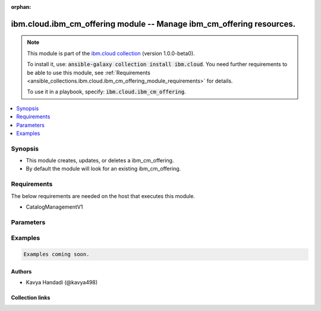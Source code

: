 
.. Document meta

:orphan:

.. |antsibull-internal-nbsp| unicode:: 0xA0
    :trim:

.. role:: ansible-attribute-support-label
.. role:: ansible-attribute-support-property
.. role:: ansible-attribute-support-full
.. role:: ansible-attribute-support-partial
.. role:: ansible-attribute-support-none
.. role:: ansible-attribute-support-na
.. role:: ansible-option-type
.. role:: ansible-option-elements
.. role:: ansible-option-required
.. role:: ansible-option-versionadded
.. role:: ansible-option-aliases
.. role:: ansible-option-choices
.. role:: ansible-option-choices-entry
.. role:: ansible-option-default
.. role:: ansible-option-default-bold
.. role:: ansible-option-configuration
.. role:: ansible-option-returned-bold
.. role:: ansible-option-sample-bold

.. Anchors

.. _ansible_collections.ibm.cloud.ibm_cm_offering_module:

.. Anchors: short name for ansible.builtin

.. Anchors: aliases



.. Title

ibm.cloud.ibm_cm_offering module -- Manage ibm\_cm\_offering resources.
+++++++++++++++++++++++++++++++++++++++++++++++++++++++++++++++++++++++

.. Collection note

.. note::
    This module is part of the `ibm.cloud collection <https://galaxy.ansible.com/ibm/cloud>`_ (version 1.0.0-beta0).

    To install it, use: :code:`ansible-galaxy collection install ibm.cloud`.
    You need further requirements to be able to use this module,
    see :ref:`Requirements <ansible_collections.ibm.cloud.ibm_cm_offering_module_requirements>` for details.

    To use it in a playbook, specify: :code:`ibm.cloud.ibm_cm_offering`.

.. version_added

.. versionadded:: 1.0.0 of ibm.cloud

.. contents::
   :local:
   :depth: 1

.. Deprecated


Synopsis
--------

.. Description

- This module creates, updates, or deletes a ibm\_cm\_offering.
- By default the module will look for an existing ibm\_cm\_offering.


.. Aliases


.. Requirements

.. _ansible_collections.ibm.cloud.ibm_cm_offering_module_requirements:

Requirements
------------
The below requirements are needed on the host that executes this module.

- CatalogManagementV1






.. Options

Parameters
----------


.. raw:: html

  <table class="colwidths-auto ansible-option-table docutils align-default" style="width: 100%">
  <thead>
  <tr class="row-odd">
    <th class="head"><p>Parameter</p></th>
    <th class="head"><p>Comments</p></th>
  </tr>
  </thead>
  <tbody>
  <tr class="row-even">
    <td><div class="ansible-option-cell">
      <div class="ansibleOptionAnchor" id="parameter-catalog_id"></div>
      <p class="ansible-option-title"><strong>catalog_id</strong></p>
      <a class="ansibleOptionLink" href="#parameter-catalog_id" title="Permalink to this option"></a>
      <p class="ansible-option-type-line">
        <span class="ansible-option-type">string</span>
      </p>
    </div></td>
    <td><div class="ansible-option-cell">
      <p>The id of the catalog containing this offering.</p>
    </div></td>
  </tr>
  <tr class="row-odd">
    <td><div class="ansible-option-cell">
      <div class="ansibleOptionAnchor" id="parameter-catalog_identifier"></div>
      <p class="ansible-option-title"><strong>catalog_identifier</strong></p>
      <a class="ansibleOptionLink" href="#parameter-catalog_identifier" title="Permalink to this option"></a>
      <p class="ansible-option-type-line">
        <span class="ansible-option-type">string</span>
      </p>
    </div></td>
    <td><div class="ansible-option-cell">
      <p>Catalog identifier.</p>
    </div></td>
  </tr>
  <tr class="row-even">
    <td><div class="ansible-option-cell">
      <div class="ansibleOptionAnchor" id="parameter-catalog_name"></div>
      <p class="ansible-option-title"><strong>catalog_name</strong></p>
      <a class="ansibleOptionLink" href="#parameter-catalog_name" title="Permalink to this option"></a>
      <p class="ansible-option-type-line">
        <span class="ansible-option-type">string</span>
      </p>
    </div></td>
    <td><div class="ansible-option-cell">
      <p>The name of the catalog.</p>
    </div></td>
  </tr>
  <tr class="row-odd">
    <td><div class="ansible-option-cell">
      <div class="ansibleOptionAnchor" id="parameter-created"></div>
      <p class="ansible-option-title"><strong>created</strong></p>
      <a class="ansibleOptionLink" href="#parameter-created" title="Permalink to this option"></a>
      <p class="ansible-option-type-line">
        <span class="ansible-option-type">string</span>
      </p>
    </div></td>
    <td><div class="ansible-option-cell">
      <p>The date and time this catalog was created.</p>
    </div></td>
  </tr>
  <tr class="row-even">
    <td><div class="ansible-option-cell">
      <div class="ansibleOptionAnchor" id="parameter-crn"></div>
      <p class="ansible-option-title"><strong>crn</strong></p>
      <a class="ansibleOptionLink" href="#parameter-crn" title="Permalink to this option"></a>
      <p class="ansible-option-type-line">
        <span class="ansible-option-type">string</span>
      </p>
    </div></td>
    <td><div class="ansible-option-cell">
      <p>The crn for this specific offering.</p>
    </div></td>
  </tr>
  <tr class="row-odd">
    <td><div class="ansible-option-cell">
      <div class="ansibleOptionAnchor" id="parameter-digest"></div>
      <p class="ansible-option-title"><strong>digest</strong></p>
      <a class="ansibleOptionLink" href="#parameter-digest" title="Permalink to this option"></a>
      <p class="ansible-option-type-line">
        <span class="ansible-option-type">boolean</span>
      </p>
    </div></td>
    <td><div class="ansible-option-cell">
      <p>Return the digest format of the specified offering.  Default is false.</p>
      <p class="ansible-option-line"><span class="ansible-option-choices">Choices:</span></p>
      <ul class="simple">
        <li><p><span class="ansible-option-choices-entry">false</span></p></li>
        <li><p><span class="ansible-option-choices-entry">true</span></p></li>
      </ul>
    </div></td>
  </tr>
  <tr class="row-even">
    <td><div class="ansible-option-cell">
      <div class="ansibleOptionAnchor" id="parameter-disclaimer"></div>
      <p class="ansible-option-title"><strong>disclaimer</strong></p>
      <a class="ansibleOptionLink" href="#parameter-disclaimer" title="Permalink to this option"></a>
      <p class="ansible-option-type-line">
        <span class="ansible-option-type">string</span>
      </p>
    </div></td>
    <td><div class="ansible-option-cell">
      <p>A disclaimer for this offering.</p>
    </div></td>
  </tr>
  <tr class="row-odd">
    <td><div class="ansible-option-cell">
      <div class="ansibleOptionAnchor" id="parameter-features"></div>
      <p class="ansible-option-title"><strong>features</strong></p>
      <a class="ansibleOptionLink" href="#parameter-features" title="Permalink to this option"></a>
      <p class="ansible-option-type-line">
        <span class="ansible-option-type">list</span>
        / <span class="ansible-option-elements">elements=dictionary</span>
      </p>
    </div></td>
    <td><div class="ansible-option-cell">
      <p>list of features associated with this offering.</p>
    </div></td>
  </tr>
  <tr class="row-even">
    <td><div class="ansible-option-indent"></div><div class="ansible-option-cell">
      <div class="ansibleOptionAnchor" id="parameter-features/description"></div>
      <p class="ansible-option-title"><strong>description</strong></p>
      <a class="ansibleOptionLink" href="#parameter-features/description" title="Permalink to this option"></a>
      <p class="ansible-option-type-line">
        <span class="ansible-option-type">string</span>
      </p>
    </div></td>
    <td><div class="ansible-option-indent-desc"></div><div class="ansible-option-cell">
      <p>Feature description.</p>
    </div></td>
  </tr>
  <tr class="row-odd">
    <td><div class="ansible-option-indent"></div><div class="ansible-option-cell">
      <div class="ansibleOptionAnchor" id="parameter-features/title"></div>
      <p class="ansible-option-title"><strong>title</strong></p>
      <a class="ansibleOptionLink" href="#parameter-features/title" title="Permalink to this option"></a>
      <p class="ansible-option-type-line">
        <span class="ansible-option-type">string</span>
      </p>
    </div></td>
    <td><div class="ansible-option-indent-desc"></div><div class="ansible-option-cell">
      <p>Heading.</p>
    </div></td>
  </tr>

  <tr class="row-even">
    <td><div class="ansible-option-cell">
      <div class="ansibleOptionAnchor" id="parameter-hidden"></div>
      <p class="ansible-option-title"><strong>hidden</strong></p>
      <a class="ansibleOptionLink" href="#parameter-hidden" title="Permalink to this option"></a>
      <p class="ansible-option-type-line">
        <span class="ansible-option-type">boolean</span>
      </p>
    </div></td>
    <td><div class="ansible-option-cell">
      <p>Determine if this offering should be displayed in the Consumption UI.</p>
      <p class="ansible-option-line"><span class="ansible-option-choices">Choices:</span></p>
      <ul class="simple">
        <li><p><span class="ansible-option-choices-entry">false</span></p></li>
        <li><p><span class="ansible-option-choices-entry">true</span></p></li>
      </ul>
    </div></td>
  </tr>
  <tr class="row-odd">
    <td><div class="ansible-option-cell">
      <div class="ansibleOptionAnchor" id="parameter-ibm_publish_approved"></div>
      <p class="ansible-option-title"><strong>ibm_publish_approved</strong></p>
      <a class="ansibleOptionLink" href="#parameter-ibm_publish_approved" title="Permalink to this option"></a>
      <p class="ansible-option-type-line">
        <span class="ansible-option-type">boolean</span>
      </p>
    </div></td>
    <td><div class="ansible-option-cell">
      <p>Indicates if this offering has been approved for use by all IBMers.</p>
      <p class="ansible-option-line"><span class="ansible-option-choices">Choices:</span></p>
      <ul class="simple">
        <li><p><span class="ansible-option-choices-entry">false</span></p></li>
        <li><p><span class="ansible-option-choices-entry">true</span></p></li>
      </ul>
    </div></td>
  </tr>
  <tr class="row-even">
    <td><div class="ansible-option-cell">
      <div class="ansibleOptionAnchor" id="parameter-id"></div>
      <p class="ansible-option-title"><strong>id</strong></p>
      <a class="ansibleOptionLink" href="#parameter-id" title="Permalink to this option"></a>
      <p class="ansible-option-type-line">
        <span class="ansible-option-type">string</span>
      </p>
    </div></td>
    <td><div class="ansible-option-cell">
      <p>unique id.</p>
    </div></td>
  </tr>
  <tr class="row-odd">
    <td><div class="ansible-option-cell">
      <div class="ansibleOptionAnchor" id="parameter-if_match"></div>
      <p class="ansible-option-title"><strong>if_match</strong></p>
      <a class="ansibleOptionLink" href="#parameter-if_match" title="Permalink to this option"></a>
      <p class="ansible-option-type-line">
        <span class="ansible-option-type">string</span>
      </p>
    </div></td>
    <td><div class="ansible-option-cell">
      <p>Offering etag contained in quotes.</p>
    </div></td>
  </tr>
  <tr class="row-even">
    <td><div class="ansible-option-cell">
      <div class="ansibleOptionAnchor" id="parameter-keywords"></div>
      <p class="ansible-option-title"><strong>keywords</strong></p>
      <a class="ansibleOptionLink" href="#parameter-keywords" title="Permalink to this option"></a>
      <p class="ansible-option-type-line">
        <span class="ansible-option-type">list</span>
        / <span class="ansible-option-elements">elements=string</span>
      </p>
    </div></td>
    <td><div class="ansible-option-cell">
      <p>List of keywords associated with offering, typically used to search for it.</p>
    </div></td>
  </tr>
  <tr class="row-odd">
    <td><div class="ansible-option-cell">
      <div class="ansibleOptionAnchor" id="parameter-kinds"></div>
      <p class="ansible-option-title"><strong>kinds</strong></p>
      <a class="ansibleOptionLink" href="#parameter-kinds" title="Permalink to this option"></a>
      <p class="ansible-option-type-line">
        <span class="ansible-option-type">list</span>
        / <span class="ansible-option-elements">elements=dictionary</span>
      </p>
    </div></td>
    <td><div class="ansible-option-cell">
      <p>Array of kind.</p>
    </div></td>
  </tr>
  <tr class="row-even">
    <td><div class="ansible-option-indent"></div><div class="ansible-option-cell">
      <div class="ansibleOptionAnchor" id="parameter-kinds/additional_features"></div>
      <p class="ansible-option-title"><strong>additional_features</strong></p>
      <a class="ansibleOptionLink" href="#parameter-kinds/additional_features" title="Permalink to this option"></a>
      <p class="ansible-option-type-line">
        <span class="ansible-option-type">list</span>
        / <span class="ansible-option-elements">elements=dictionary</span>
      </p>
    </div></td>
    <td><div class="ansible-option-indent-desc"></div><div class="ansible-option-cell">
      <p>List of features associated with this offering.</p>
    </div></td>
  </tr>
  <tr class="row-odd">
    <td><div class="ansible-option-indent"></div><div class="ansible-option-indent"></div><div class="ansible-option-cell">
      <div class="ansibleOptionAnchor" id="parameter-kinds/additional_features/description"></div>
      <p class="ansible-option-title"><strong>description</strong></p>
      <a class="ansibleOptionLink" href="#parameter-kinds/additional_features/description" title="Permalink to this option"></a>
      <p class="ansible-option-type-line">
        <span class="ansible-option-type">string</span>
      </p>
    </div></td>
    <td><div class="ansible-option-indent-desc"></div><div class="ansible-option-indent-desc"></div><div class="ansible-option-cell">
      <p>Feature description.</p>
    </div></td>
  </tr>
  <tr class="row-even">
    <td><div class="ansible-option-indent"></div><div class="ansible-option-indent"></div><div class="ansible-option-cell">
      <div class="ansibleOptionAnchor" id="parameter-kinds/additional_features/title"></div>
      <p class="ansible-option-title"><strong>title</strong></p>
      <a class="ansibleOptionLink" href="#parameter-kinds/additional_features/title" title="Permalink to this option"></a>
      <p class="ansible-option-type-line">
        <span class="ansible-option-type">string</span>
      </p>
    </div></td>
    <td><div class="ansible-option-indent-desc"></div><div class="ansible-option-indent-desc"></div><div class="ansible-option-cell">
      <p>Heading.</p>
    </div></td>
  </tr>

  <tr class="row-odd">
    <td><div class="ansible-option-indent"></div><div class="ansible-option-cell">
      <div class="ansibleOptionAnchor" id="parameter-kinds/created"></div>
      <p class="ansible-option-title"><strong>created</strong></p>
      <a class="ansibleOptionLink" href="#parameter-kinds/created" title="Permalink to this option"></a>
      <p class="ansible-option-type-line">
        <span class="ansible-option-type">string</span>
      </p>
    </div></td>
    <td><div class="ansible-option-indent-desc"></div><div class="ansible-option-cell">
      <p>The date and time this catalog was created.</p>
    </div></td>
  </tr>
  <tr class="row-even">
    <td><div class="ansible-option-indent"></div><div class="ansible-option-cell">
      <div class="ansibleOptionAnchor" id="parameter-kinds/format_kind"></div>
      <p class="ansible-option-title"><strong>format_kind</strong></p>
      <a class="ansibleOptionLink" href="#parameter-kinds/format_kind" title="Permalink to this option"></a>
      <p class="ansible-option-type-line">
        <span class="ansible-option-type">string</span>
      </p>
    </div></td>
    <td><div class="ansible-option-indent-desc"></div><div class="ansible-option-cell">
      <p>content kind, e.g., helm, vm image.</p>
    </div></td>
  </tr>
  <tr class="row-odd">
    <td><div class="ansible-option-indent"></div><div class="ansible-option-cell">
      <div class="ansibleOptionAnchor" id="parameter-kinds/id"></div>
      <p class="ansible-option-title"><strong>id</strong></p>
      <a class="ansibleOptionLink" href="#parameter-kinds/id" title="Permalink to this option"></a>
      <p class="ansible-option-type-line">
        <span class="ansible-option-type">string</span>
      </p>
    </div></td>
    <td><div class="ansible-option-indent-desc"></div><div class="ansible-option-cell">
      <p>Unique ID.</p>
    </div></td>
  </tr>
  <tr class="row-even">
    <td><div class="ansible-option-indent"></div><div class="ansible-option-cell">
      <div class="ansibleOptionAnchor" id="parameter-kinds/install_description"></div>
      <p class="ansible-option-title"><strong>install_description</strong></p>
      <a class="ansibleOptionLink" href="#parameter-kinds/install_description" title="Permalink to this option"></a>
      <p class="ansible-option-type-line">
        <span class="ansible-option-type">string</span>
      </p>
    </div></td>
    <td><div class="ansible-option-indent-desc"></div><div class="ansible-option-cell">
      <p>Installation instruction.</p>
    </div></td>
  </tr>
  <tr class="row-odd">
    <td><div class="ansible-option-indent"></div><div class="ansible-option-cell">
      <div class="ansibleOptionAnchor" id="parameter-kinds/metadata"></div>
      <p class="ansible-option-title"><strong>metadata</strong></p>
      <a class="ansibleOptionLink" href="#parameter-kinds/metadata" title="Permalink to this option"></a>
      <p class="ansible-option-type-line">
        <span class="ansible-option-type">dictionary</span>
      </p>
    </div></td>
    <td><div class="ansible-option-indent-desc"></div><div class="ansible-option-cell">
      <p>Open ended metadata information.</p>
    </div></td>
  </tr>
  <tr class="row-even">
    <td><div class="ansible-option-indent"></div><div class="ansible-option-cell">
      <div class="ansibleOptionAnchor" id="parameter-kinds/plans"></div>
      <p class="ansible-option-title"><strong>plans</strong></p>
      <a class="ansibleOptionLink" href="#parameter-kinds/plans" title="Permalink to this option"></a>
      <p class="ansible-option-type-line">
        <span class="ansible-option-type">list</span>
        / <span class="ansible-option-elements">elements=dictionary</span>
      </p>
    </div></td>
    <td><div class="ansible-option-indent-desc"></div><div class="ansible-option-cell">
      <p>list of plans.</p>
    </div></td>
  </tr>
  <tr class="row-odd">
    <td><div class="ansible-option-indent"></div><div class="ansible-option-indent"></div><div class="ansible-option-cell">
      <div class="ansibleOptionAnchor" id="parameter-kinds/plans/additional_features"></div>
      <p class="ansible-option-title"><strong>additional_features</strong></p>
      <a class="ansibleOptionLink" href="#parameter-kinds/plans/additional_features" title="Permalink to this option"></a>
      <p class="ansible-option-type-line">
        <span class="ansible-option-type">list</span>
        / <span class="ansible-option-elements">elements=dictionary</span>
      </p>
    </div></td>
    <td><div class="ansible-option-indent-desc"></div><div class="ansible-option-indent-desc"></div><div class="ansible-option-cell">
      <p>list of features associated with this offering.</p>
    </div></td>
  </tr>
  <tr class="row-even">
    <td><div class="ansible-option-indent"></div><div class="ansible-option-indent"></div><div class="ansible-option-indent"></div><div class="ansible-option-cell">
      <div class="ansibleOptionAnchor" id="parameter-kinds/plans/additional_features/description"></div>
      <p class="ansible-option-title"><strong>description</strong></p>
      <a class="ansibleOptionLink" href="#parameter-kinds/plans/additional_features/description" title="Permalink to this option"></a>
      <p class="ansible-option-type-line">
        <span class="ansible-option-type">string</span>
      </p>
    </div></td>
    <td><div class="ansible-option-indent-desc"></div><div class="ansible-option-indent-desc"></div><div class="ansible-option-indent-desc"></div><div class="ansible-option-cell">
      <p>Feature description.</p>
    </div></td>
  </tr>
  <tr class="row-odd">
    <td><div class="ansible-option-indent"></div><div class="ansible-option-indent"></div><div class="ansible-option-indent"></div><div class="ansible-option-cell">
      <div class="ansibleOptionAnchor" id="parameter-kinds/plans/additional_features/title"></div>
      <p class="ansible-option-title"><strong>title</strong></p>
      <a class="ansibleOptionLink" href="#parameter-kinds/plans/additional_features/title" title="Permalink to this option"></a>
      <p class="ansible-option-type-line">
        <span class="ansible-option-type">string</span>
      </p>
    </div></td>
    <td><div class="ansible-option-indent-desc"></div><div class="ansible-option-indent-desc"></div><div class="ansible-option-indent-desc"></div><div class="ansible-option-cell">
      <p>Heading.</p>
    </div></td>
  </tr>

  <tr class="row-even">
    <td><div class="ansible-option-indent"></div><div class="ansible-option-indent"></div><div class="ansible-option-cell">
      <div class="ansibleOptionAnchor" id="parameter-kinds/plans/created"></div>
      <p class="ansible-option-title"><strong>created</strong></p>
      <a class="ansibleOptionLink" href="#parameter-kinds/plans/created" title="Permalink to this option"></a>
      <p class="ansible-option-type-line">
        <span class="ansible-option-type">string</span>
      </p>
    </div></td>
    <td><div class="ansible-option-indent-desc"></div><div class="ansible-option-indent-desc"></div><div class="ansible-option-cell">
      <p>the date&#x27;time this catalog was created.</p>
    </div></td>
  </tr>
  <tr class="row-odd">
    <td><div class="ansible-option-indent"></div><div class="ansible-option-indent"></div><div class="ansible-option-cell">
      <div class="ansibleOptionAnchor" id="parameter-kinds/plans/deployments"></div>
      <p class="ansible-option-title"><strong>deployments</strong></p>
      <a class="ansibleOptionLink" href="#parameter-kinds/plans/deployments" title="Permalink to this option"></a>
      <p class="ansible-option-type-line">
        <span class="ansible-option-type">list</span>
        / <span class="ansible-option-elements">elements=dictionary</span>
      </p>
    </div></td>
    <td><div class="ansible-option-indent-desc"></div><div class="ansible-option-indent-desc"></div><div class="ansible-option-cell">
      <p>list of deployments.</p>
    </div></td>
  </tr>
  <tr class="row-even">
    <td><div class="ansible-option-indent"></div><div class="ansible-option-indent"></div><div class="ansible-option-indent"></div><div class="ansible-option-cell">
      <div class="ansibleOptionAnchor" id="parameter-kinds/plans/deployments/created"></div>
      <p class="ansible-option-title"><strong>created</strong></p>
      <a class="ansibleOptionLink" href="#parameter-kinds/plans/deployments/created" title="Permalink to this option"></a>
      <p class="ansible-option-type-line">
        <span class="ansible-option-type">string</span>
      </p>
    </div></td>
    <td><div class="ansible-option-indent-desc"></div><div class="ansible-option-indent-desc"></div><div class="ansible-option-indent-desc"></div><div class="ansible-option-cell">
      <p>the date&#x27;time this catalog was created.</p>
    </div></td>
  </tr>
  <tr class="row-odd">
    <td><div class="ansible-option-indent"></div><div class="ansible-option-indent"></div><div class="ansible-option-indent"></div><div class="ansible-option-cell">
      <div class="ansibleOptionAnchor" id="parameter-kinds/plans/deployments/id"></div>
      <p class="ansible-option-title"><strong>id</strong></p>
      <a class="ansibleOptionLink" href="#parameter-kinds/plans/deployments/id" title="Permalink to this option"></a>
      <p class="ansible-option-type-line">
        <span class="ansible-option-type">string</span>
      </p>
    </div></td>
    <td><div class="ansible-option-indent-desc"></div><div class="ansible-option-indent-desc"></div><div class="ansible-option-indent-desc"></div><div class="ansible-option-cell">
      <p>unique id.</p>
    </div></td>
  </tr>
  <tr class="row-even">
    <td><div class="ansible-option-indent"></div><div class="ansible-option-indent"></div><div class="ansible-option-indent"></div><div class="ansible-option-cell">
      <div class="ansibleOptionAnchor" id="parameter-kinds/plans/deployments/label"></div>
      <p class="ansible-option-title"><strong>label</strong></p>
      <a class="ansibleOptionLink" href="#parameter-kinds/plans/deployments/label" title="Permalink to this option"></a>
      <p class="ansible-option-type-line">
        <span class="ansible-option-type">string</span>
      </p>
    </div></td>
    <td><div class="ansible-option-indent-desc"></div><div class="ansible-option-indent-desc"></div><div class="ansible-option-indent-desc"></div><div class="ansible-option-cell">
      <p>Display Name in the requested language.</p>
    </div></td>
  </tr>
  <tr class="row-odd">
    <td><div class="ansible-option-indent"></div><div class="ansible-option-indent"></div><div class="ansible-option-indent"></div><div class="ansible-option-cell">
      <div class="ansibleOptionAnchor" id="parameter-kinds/plans/deployments/long_description"></div>
      <p class="ansible-option-title"><strong>long_description</strong></p>
      <a class="ansibleOptionLink" href="#parameter-kinds/plans/deployments/long_description" title="Permalink to this option"></a>
      <p class="ansible-option-type-line">
        <span class="ansible-option-type">string</span>
      </p>
    </div></td>
    <td><div class="ansible-option-indent-desc"></div><div class="ansible-option-indent-desc"></div><div class="ansible-option-indent-desc"></div><div class="ansible-option-cell">
      <p>Long description in the requested language.</p>
    </div></td>
  </tr>
  <tr class="row-even">
    <td><div class="ansible-option-indent"></div><div class="ansible-option-indent"></div><div class="ansible-option-indent"></div><div class="ansible-option-cell">
      <div class="ansibleOptionAnchor" id="parameter-kinds/plans/deployments/metadata"></div>
      <p class="ansible-option-title"><strong>metadata</strong></p>
      <a class="ansibleOptionLink" href="#parameter-kinds/plans/deployments/metadata" title="Permalink to this option"></a>
      <p class="ansible-option-type-line">
        <span class="ansible-option-type">dictionary</span>
      </p>
    </div></td>
    <td><div class="ansible-option-indent-desc"></div><div class="ansible-option-indent-desc"></div><div class="ansible-option-indent-desc"></div><div class="ansible-option-cell">
      <p>open ended metadata information.</p>
    </div></td>
  </tr>
  <tr class="row-odd">
    <td><div class="ansible-option-indent"></div><div class="ansible-option-indent"></div><div class="ansible-option-indent"></div><div class="ansible-option-cell">
      <div class="ansibleOptionAnchor" id="parameter-kinds/plans/deployments/name"></div>
      <p class="ansible-option-title"><strong>name</strong></p>
      <a class="ansibleOptionLink" href="#parameter-kinds/plans/deployments/name" title="Permalink to this option"></a>
      <p class="ansible-option-type-line">
        <span class="ansible-option-type">string</span>
      </p>
    </div></td>
    <td><div class="ansible-option-indent-desc"></div><div class="ansible-option-indent-desc"></div><div class="ansible-option-indent-desc"></div><div class="ansible-option-cell">
      <p>The programmatic name of this offering.</p>
    </div></td>
  </tr>
  <tr class="row-even">
    <td><div class="ansible-option-indent"></div><div class="ansible-option-indent"></div><div class="ansible-option-indent"></div><div class="ansible-option-cell">
      <div class="ansibleOptionAnchor" id="parameter-kinds/plans/deployments/short_description"></div>
      <p class="ansible-option-title"><strong>short_description</strong></p>
      <a class="ansibleOptionLink" href="#parameter-kinds/plans/deployments/short_description" title="Permalink to this option"></a>
      <p class="ansible-option-type-line">
        <span class="ansible-option-type">string</span>
      </p>
    </div></td>
    <td><div class="ansible-option-indent-desc"></div><div class="ansible-option-indent-desc"></div><div class="ansible-option-indent-desc"></div><div class="ansible-option-cell">
      <p>Short description in the requested language.</p>
    </div></td>
  </tr>
  <tr class="row-odd">
    <td><div class="ansible-option-indent"></div><div class="ansible-option-indent"></div><div class="ansible-option-indent"></div><div class="ansible-option-cell">
      <div class="ansibleOptionAnchor" id="parameter-kinds/plans/deployments/tags"></div>
      <p class="ansible-option-title"><strong>tags</strong></p>
      <a class="ansibleOptionLink" href="#parameter-kinds/plans/deployments/tags" title="Permalink to this option"></a>
      <p class="ansible-option-type-line">
        <span class="ansible-option-type">list</span>
        / <span class="ansible-option-elements">elements=string</span>
      </p>
    </div></td>
    <td><div class="ansible-option-indent-desc"></div><div class="ansible-option-indent-desc"></div><div class="ansible-option-indent-desc"></div><div class="ansible-option-cell">
      <p>list of tags associated with this catalog.</p>
    </div></td>
  </tr>
  <tr class="row-even">
    <td><div class="ansible-option-indent"></div><div class="ansible-option-indent"></div><div class="ansible-option-indent"></div><div class="ansible-option-cell">
      <div class="ansibleOptionAnchor" id="parameter-kinds/plans/deployments/updated"></div>
      <p class="ansible-option-title"><strong>updated</strong></p>
      <a class="ansibleOptionLink" href="#parameter-kinds/plans/deployments/updated" title="Permalink to this option"></a>
      <p class="ansible-option-type-line">
        <span class="ansible-option-type">string</span>
      </p>
    </div></td>
    <td><div class="ansible-option-indent-desc"></div><div class="ansible-option-indent-desc"></div><div class="ansible-option-indent-desc"></div><div class="ansible-option-cell">
      <p>the date&#x27;time this catalog was last updated.</p>
    </div></td>
  </tr>

  <tr class="row-odd">
    <td><div class="ansible-option-indent"></div><div class="ansible-option-indent"></div><div class="ansible-option-cell">
      <div class="ansibleOptionAnchor" id="parameter-kinds/plans/id"></div>
      <p class="ansible-option-title"><strong>id</strong></p>
      <a class="ansibleOptionLink" href="#parameter-kinds/plans/id" title="Permalink to this option"></a>
      <p class="ansible-option-type-line">
        <span class="ansible-option-type">string</span>
      </p>
    </div></td>
    <td><div class="ansible-option-indent-desc"></div><div class="ansible-option-indent-desc"></div><div class="ansible-option-cell">
      <p>unique id.</p>
    </div></td>
  </tr>
  <tr class="row-even">
    <td><div class="ansible-option-indent"></div><div class="ansible-option-indent"></div><div class="ansible-option-cell">
      <div class="ansibleOptionAnchor" id="parameter-kinds/plans/label"></div>
      <p class="ansible-option-title"><strong>label</strong></p>
      <a class="ansibleOptionLink" href="#parameter-kinds/plans/label" title="Permalink to this option"></a>
      <p class="ansible-option-type-line">
        <span class="ansible-option-type">string</span>
      </p>
    </div></td>
    <td><div class="ansible-option-indent-desc"></div><div class="ansible-option-indent-desc"></div><div class="ansible-option-cell">
      <p>Display Name in the requested language.</p>
    </div></td>
  </tr>
  <tr class="row-odd">
    <td><div class="ansible-option-indent"></div><div class="ansible-option-indent"></div><div class="ansible-option-cell">
      <div class="ansibleOptionAnchor" id="parameter-kinds/plans/long_description"></div>
      <p class="ansible-option-title"><strong>long_description</strong></p>
      <a class="ansibleOptionLink" href="#parameter-kinds/plans/long_description" title="Permalink to this option"></a>
      <p class="ansible-option-type-line">
        <span class="ansible-option-type">string</span>
      </p>
    </div></td>
    <td><div class="ansible-option-indent-desc"></div><div class="ansible-option-indent-desc"></div><div class="ansible-option-cell">
      <p>Long description in the requested language.</p>
    </div></td>
  </tr>
  <tr class="row-even">
    <td><div class="ansible-option-indent"></div><div class="ansible-option-indent"></div><div class="ansible-option-cell">
      <div class="ansibleOptionAnchor" id="parameter-kinds/plans/metadata"></div>
      <p class="ansible-option-title"><strong>metadata</strong></p>
      <a class="ansibleOptionLink" href="#parameter-kinds/plans/metadata" title="Permalink to this option"></a>
      <p class="ansible-option-type-line">
        <span class="ansible-option-type">dictionary</span>
      </p>
    </div></td>
    <td><div class="ansible-option-indent-desc"></div><div class="ansible-option-indent-desc"></div><div class="ansible-option-cell">
      <p>open ended metadata information.</p>
    </div></td>
  </tr>
  <tr class="row-odd">
    <td><div class="ansible-option-indent"></div><div class="ansible-option-indent"></div><div class="ansible-option-cell">
      <div class="ansibleOptionAnchor" id="parameter-kinds/plans/name"></div>
      <p class="ansible-option-title"><strong>name</strong></p>
      <a class="ansibleOptionLink" href="#parameter-kinds/plans/name" title="Permalink to this option"></a>
      <p class="ansible-option-type-line">
        <span class="ansible-option-type">string</span>
      </p>
    </div></td>
    <td><div class="ansible-option-indent-desc"></div><div class="ansible-option-indent-desc"></div><div class="ansible-option-cell">
      <p>The programmatic name of this offering.</p>
    </div></td>
  </tr>
  <tr class="row-even">
    <td><div class="ansible-option-indent"></div><div class="ansible-option-indent"></div><div class="ansible-option-cell">
      <div class="ansibleOptionAnchor" id="parameter-kinds/plans/short_description"></div>
      <p class="ansible-option-title"><strong>short_description</strong></p>
      <a class="ansibleOptionLink" href="#parameter-kinds/plans/short_description" title="Permalink to this option"></a>
      <p class="ansible-option-type-line">
        <span class="ansible-option-type">string</span>
      </p>
    </div></td>
    <td><div class="ansible-option-indent-desc"></div><div class="ansible-option-indent-desc"></div><div class="ansible-option-cell">
      <p>Short description in the requested language.</p>
    </div></td>
  </tr>
  <tr class="row-odd">
    <td><div class="ansible-option-indent"></div><div class="ansible-option-indent"></div><div class="ansible-option-cell">
      <div class="ansibleOptionAnchor" id="parameter-kinds/plans/tags"></div>
      <p class="ansible-option-title"><strong>tags</strong></p>
      <a class="ansibleOptionLink" href="#parameter-kinds/plans/tags" title="Permalink to this option"></a>
      <p class="ansible-option-type-line">
        <span class="ansible-option-type">list</span>
        / <span class="ansible-option-elements">elements=string</span>
      </p>
    </div></td>
    <td><div class="ansible-option-indent-desc"></div><div class="ansible-option-indent-desc"></div><div class="ansible-option-cell">
      <p>list of tags associated with this catalog.</p>
    </div></td>
  </tr>
  <tr class="row-even">
    <td><div class="ansible-option-indent"></div><div class="ansible-option-indent"></div><div class="ansible-option-cell">
      <div class="ansibleOptionAnchor" id="parameter-kinds/plans/updated"></div>
      <p class="ansible-option-title"><strong>updated</strong></p>
      <a class="ansibleOptionLink" href="#parameter-kinds/plans/updated" title="Permalink to this option"></a>
      <p class="ansible-option-type-line">
        <span class="ansible-option-type">string</span>
      </p>
    </div></td>
    <td><div class="ansible-option-indent-desc"></div><div class="ansible-option-indent-desc"></div><div class="ansible-option-cell">
      <p>the date&#x27;time this catalog was last updated.</p>
    </div></td>
  </tr>

  <tr class="row-odd">
    <td><div class="ansible-option-indent"></div><div class="ansible-option-cell">
      <div class="ansibleOptionAnchor" id="parameter-kinds/tags"></div>
      <p class="ansible-option-title"><strong>tags</strong></p>
      <a class="ansibleOptionLink" href="#parameter-kinds/tags" title="Permalink to this option"></a>
      <p class="ansible-option-type-line">
        <span class="ansible-option-type">list</span>
        / <span class="ansible-option-elements">elements=string</span>
      </p>
    </div></td>
    <td><div class="ansible-option-indent-desc"></div><div class="ansible-option-cell">
      <p>List of tags associated with this catalog.</p>
    </div></td>
  </tr>
  <tr class="row-even">
    <td><div class="ansible-option-indent"></div><div class="ansible-option-cell">
      <div class="ansibleOptionAnchor" id="parameter-kinds/target_kind"></div>
      <p class="ansible-option-title"><strong>target_kind</strong></p>
      <a class="ansibleOptionLink" href="#parameter-kinds/target_kind" title="Permalink to this option"></a>
      <p class="ansible-option-type-line">
        <span class="ansible-option-type">string</span>
      </p>
    </div></td>
    <td><div class="ansible-option-indent-desc"></div><div class="ansible-option-cell">
      <p>target cloud to install, e.g., iks, open_shift_iks.</p>
    </div></td>
  </tr>
  <tr class="row-odd">
    <td><div class="ansible-option-indent"></div><div class="ansible-option-cell">
      <div class="ansibleOptionAnchor" id="parameter-kinds/updated"></div>
      <p class="ansible-option-title"><strong>updated</strong></p>
      <a class="ansibleOptionLink" href="#parameter-kinds/updated" title="Permalink to this option"></a>
      <p class="ansible-option-type-line">
        <span class="ansible-option-type">string</span>
      </p>
    </div></td>
    <td><div class="ansible-option-indent-desc"></div><div class="ansible-option-cell">
      <p>The date and time this catalog was last updated.</p>
    </div></td>
  </tr>
  <tr class="row-even">
    <td><div class="ansible-option-indent"></div><div class="ansible-option-cell">
      <div class="ansibleOptionAnchor" id="parameter-kinds/versions"></div>
      <p class="ansible-option-title"><strong>versions</strong></p>
      <a class="ansibleOptionLink" href="#parameter-kinds/versions" title="Permalink to this option"></a>
      <p class="ansible-option-type-line">
        <span class="ansible-option-type">list</span>
        / <span class="ansible-option-elements">elements=dictionary</span>
      </p>
    </div></td>
    <td><div class="ansible-option-indent-desc"></div><div class="ansible-option-cell">
      <p>list of versions.</p>
    </div></td>
  </tr>
  <tr class="row-odd">
    <td><div class="ansible-option-indent"></div><div class="ansible-option-indent"></div><div class="ansible-option-cell">
      <div class="ansibleOptionAnchor" id="parameter-kinds/versions/catalog_id"></div>
      <p class="ansible-option-title"><strong>catalog_id</strong></p>
      <a class="ansibleOptionLink" href="#parameter-kinds/versions/catalog_id" title="Permalink to this option"></a>
      <p class="ansible-option-type-line">
        <span class="ansible-option-type">string</span>
      </p>
    </div></td>
    <td><div class="ansible-option-indent-desc"></div><div class="ansible-option-indent-desc"></div><div class="ansible-option-cell">
      <p>Catalog ID.</p>
    </div></td>
  </tr>
  <tr class="row-even">
    <td><div class="ansible-option-indent"></div><div class="ansible-option-indent"></div><div class="ansible-option-cell">
      <div class="ansibleOptionAnchor" id="parameter-kinds/versions/configuration"></div>
      <p class="ansible-option-title"><strong>configuration</strong></p>
      <a class="ansibleOptionLink" href="#parameter-kinds/versions/configuration" title="Permalink to this option"></a>
      <p class="ansible-option-type-line">
        <span class="ansible-option-type">list</span>
        / <span class="ansible-option-elements">elements=dictionary</span>
      </p>
    </div></td>
    <td><div class="ansible-option-indent-desc"></div><div class="ansible-option-indent-desc"></div><div class="ansible-option-cell">
      <p>List of user solicited overrides.</p>
    </div></td>
  </tr>
  <tr class="row-odd">
    <td><div class="ansible-option-indent"></div><div class="ansible-option-indent"></div><div class="ansible-option-indent"></div><div class="ansible-option-cell">
      <div class="ansibleOptionAnchor" id="parameter-kinds/versions/configuration/default_value"></div>
      <p class="ansible-option-title"><strong>default_value</strong></p>
      <a class="ansibleOptionLink" href="#parameter-kinds/versions/configuration/default_value" title="Permalink to this option"></a>
      <p class="ansible-option-type-line">
        <span class="ansible-option-type">any</span>
      </p>
    </div></td>
    <td><div class="ansible-option-indent-desc"></div><div class="ansible-option-indent-desc"></div><div class="ansible-option-indent-desc"></div><div class="ansible-option-cell">
      <p>The default value.
      To use a secret when the type is password,
      specify a JSON encoded value of $ref:#/components/schemas/SecretInstance, prefixed with `cmsm_v1:`.
      </p>
    </div></td>
  </tr>
  <tr class="row-even">
    <td><div class="ansible-option-indent"></div><div class="ansible-option-indent"></div><div class="ansible-option-indent"></div><div class="ansible-option-cell">
      <div class="ansibleOptionAnchor" id="parameter-kinds/versions/configuration/description"></div>
      <p class="ansible-option-title"><strong>description</strong></p>
      <a class="ansibleOptionLink" href="#parameter-kinds/versions/configuration/description" title="Permalink to this option"></a>
      <p class="ansible-option-type-line">
        <span class="ansible-option-type">string</span>
      </p>
    </div></td>
    <td><div class="ansible-option-indent-desc"></div><div class="ansible-option-indent-desc"></div><div class="ansible-option-indent-desc"></div><div class="ansible-option-cell">
      <p>Key description.</p>
    </div></td>
  </tr>
  <tr class="row-odd">
    <td><div class="ansible-option-indent"></div><div class="ansible-option-indent"></div><div class="ansible-option-indent"></div><div class="ansible-option-cell">
      <div class="ansibleOptionAnchor" id="parameter-kinds/versions/configuration/hidden"></div>
      <p class="ansible-option-title"><strong>hidden</strong></p>
      <a class="ansibleOptionLink" href="#parameter-kinds/versions/configuration/hidden" title="Permalink to this option"></a>
      <p class="ansible-option-type-line">
        <span class="ansible-option-type">boolean</span>
      </p>
    </div></td>
    <td><div class="ansible-option-indent-desc"></div><div class="ansible-option-indent-desc"></div><div class="ansible-option-indent-desc"></div><div class="ansible-option-cell">
      <p>Hide values.</p>
      <p class="ansible-option-line"><span class="ansible-option-choices">Choices:</span></p>
      <ul class="simple">
        <li><p><span class="ansible-option-choices-entry">false</span></p></li>
        <li><p><span class="ansible-option-choices-entry">true</span></p></li>
      </ul>
    </div></td>
  </tr>
  <tr class="row-even">
    <td><div class="ansible-option-indent"></div><div class="ansible-option-indent"></div><div class="ansible-option-indent"></div><div class="ansible-option-cell">
      <div class="ansibleOptionAnchor" id="parameter-kinds/versions/configuration/key"></div>
      <p class="ansible-option-title"><strong>key</strong></p>
      <a class="ansibleOptionLink" href="#parameter-kinds/versions/configuration/key" title="Permalink to this option"></a>
      <p class="ansible-option-type-line">
        <span class="ansible-option-type">string</span>
      </p>
    </div></td>
    <td><div class="ansible-option-indent-desc"></div><div class="ansible-option-indent-desc"></div><div class="ansible-option-indent-desc"></div><div class="ansible-option-cell">
      <p>Configuration key.</p>
    </div></td>
  </tr>
  <tr class="row-odd">
    <td><div class="ansible-option-indent"></div><div class="ansible-option-indent"></div><div class="ansible-option-indent"></div><div class="ansible-option-cell">
      <div class="ansibleOptionAnchor" id="parameter-kinds/versions/configuration/options"></div>
      <p class="ansible-option-title"><strong>options</strong></p>
      <a class="ansibleOptionLink" href="#parameter-kinds/versions/configuration/options" title="Permalink to this option"></a>
      <p class="ansible-option-type-line">
        <span class="ansible-option-type">list</span>
        / <span class="ansible-option-elements">elements=any</span>
      </p>
    </div></td>
    <td><div class="ansible-option-indent-desc"></div><div class="ansible-option-indent-desc"></div><div class="ansible-option-indent-desc"></div><div class="ansible-option-cell">
      <p>List of options of type.</p>
    </div></td>
  </tr>
  <tr class="row-even">
    <td><div class="ansible-option-indent"></div><div class="ansible-option-indent"></div><div class="ansible-option-indent"></div><div class="ansible-option-cell">
      <div class="ansibleOptionAnchor" id="parameter-kinds/versions/configuration/required"></div>
      <p class="ansible-option-title"><strong>required</strong></p>
      <a class="ansibleOptionLink" href="#parameter-kinds/versions/configuration/required" title="Permalink to this option"></a>
      <p class="ansible-option-type-line">
        <span class="ansible-option-type">boolean</span>
      </p>
    </div></td>
    <td><div class="ansible-option-indent-desc"></div><div class="ansible-option-indent-desc"></div><div class="ansible-option-indent-desc"></div><div class="ansible-option-cell">
      <p>Is key required to install.</p>
      <p class="ansible-option-line"><span class="ansible-option-choices">Choices:</span></p>
      <ul class="simple">
        <li><p><span class="ansible-option-choices-entry">false</span></p></li>
        <li><p><span class="ansible-option-choices-entry">true</span></p></li>
      </ul>
    </div></td>
  </tr>
  <tr class="row-odd">
    <td><div class="ansible-option-indent"></div><div class="ansible-option-indent"></div><div class="ansible-option-indent"></div><div class="ansible-option-cell">
      <div class="ansibleOptionAnchor" id="parameter-kinds/versions/configuration/type"></div>
      <p class="ansible-option-title"><strong>type</strong></p>
      <a class="ansibleOptionLink" href="#parameter-kinds/versions/configuration/type" title="Permalink to this option"></a>
      <p class="ansible-option-type-line">
        <span class="ansible-option-type">string</span>
      </p>
    </div></td>
    <td><div class="ansible-option-indent-desc"></div><div class="ansible-option-indent-desc"></div><div class="ansible-option-indent-desc"></div><div class="ansible-option-cell">
      <p>Value type (string, boolean, int).</p>
    </div></td>
  </tr>
  <tr class="row-even">
    <td><div class="ansible-option-indent"></div><div class="ansible-option-indent"></div><div class="ansible-option-indent"></div><div class="ansible-option-cell">
      <div class="ansibleOptionAnchor" id="parameter-kinds/versions/configuration/value_constraint"></div>
      <p class="ansible-option-title"><strong>value_constraint</strong></p>
      <a class="ansibleOptionLink" href="#parameter-kinds/versions/configuration/value_constraint" title="Permalink to this option"></a>
      <p class="ansible-option-type-line">
        <span class="ansible-option-type">string</span>
      </p>
    </div></td>
    <td><div class="ansible-option-indent-desc"></div><div class="ansible-option-indent-desc"></div><div class="ansible-option-indent-desc"></div><div class="ansible-option-cell">
      <p>Constraint associated with value, e.g., for string type regx [a-z].</p>
    </div></td>
  </tr>

  <tr class="row-odd">
    <td><div class="ansible-option-indent"></div><div class="ansible-option-indent"></div><div class="ansible-option-cell">
      <div class="ansibleOptionAnchor" id="parameter-kinds/versions/console_url"></div>
      <p class="ansible-option-title"><strong>console_url</strong></p>
      <a class="ansibleOptionLink" href="#parameter-kinds/versions/console_url" title="Permalink to this option"></a>
      <p class="ansible-option-type-line">
        <span class="ansible-option-type">string</span>
      </p>
    </div></td>
    <td><div class="ansible-option-indent-desc"></div><div class="ansible-option-indent-desc"></div><div class="ansible-option-cell">
      <p>Console URL.</p>
    </div></td>
  </tr>
  <tr class="row-even">
    <td><div class="ansible-option-indent"></div><div class="ansible-option-indent"></div><div class="ansible-option-cell">
      <div class="ansibleOptionAnchor" id="parameter-kinds/versions/created"></div>
      <p class="ansible-option-title"><strong>created</strong></p>
      <a class="ansibleOptionLink" href="#parameter-kinds/versions/created" title="Permalink to this option"></a>
      <p class="ansible-option-type-line">
        <span class="ansible-option-type">string</span>
      </p>
    </div></td>
    <td><div class="ansible-option-indent-desc"></div><div class="ansible-option-indent-desc"></div><div class="ansible-option-cell">
      <p>The date and time this version was created.</p>
    </div></td>
  </tr>
  <tr class="row-odd">
    <td><div class="ansible-option-indent"></div><div class="ansible-option-indent"></div><div class="ansible-option-cell">
      <div class="ansibleOptionAnchor" id="parameter-kinds/versions/crn"></div>
      <p class="ansible-option-title"><strong>crn</strong></p>
      <a class="ansibleOptionLink" href="#parameter-kinds/versions/crn" title="Permalink to this option"></a>
      <p class="ansible-option-type-line">
        <span class="ansible-option-type">string</span>
      </p>
    </div></td>
    <td><div class="ansible-option-indent-desc"></div><div class="ansible-option-indent-desc"></div><div class="ansible-option-cell">
      <p>Version&#x27;s CRN.</p>
    </div></td>
  </tr>
  <tr class="row-even">
    <td><div class="ansible-option-indent"></div><div class="ansible-option-indent"></div><div class="ansible-option-cell">
      <div class="ansibleOptionAnchor" id="parameter-kinds/versions/deprecated"></div>
      <p class="ansible-option-title"><strong>deprecated</strong></p>
      <a class="ansibleOptionLink" href="#parameter-kinds/versions/deprecated" title="Permalink to this option"></a>
      <p class="ansible-option-type-line">
        <span class="ansible-option-type">boolean</span>
      </p>
    </div></td>
    <td><div class="ansible-option-indent-desc"></div><div class="ansible-option-indent-desc"></div><div class="ansible-option-cell">
      <p>read only field, indicating if this version is deprecated.</p>
      <p class="ansible-option-line"><span class="ansible-option-choices">Choices:</span></p>
      <ul class="simple">
        <li><p><span class="ansible-option-choices-entry">false</span></p></li>
        <li><p><span class="ansible-option-choices-entry">true</span></p></li>
      </ul>
    </div></td>
  </tr>
  <tr class="row-odd">
    <td><div class="ansible-option-indent"></div><div class="ansible-option-indent"></div><div class="ansible-option-cell">
      <div class="ansibleOptionAnchor" id="parameter-kinds/versions/entitlement"></div>
      <p class="ansible-option-title"><strong>entitlement</strong></p>
      <a class="ansibleOptionLink" href="#parameter-kinds/versions/entitlement" title="Permalink to this option"></a>
      <p class="ansible-option-type-line">
        <span class="ansible-option-type">dictionary</span>
      </p>
    </div></td>
    <td><div class="ansible-option-indent-desc"></div><div class="ansible-option-indent-desc"></div><div class="ansible-option-cell">
      <p>Entitlement license info.</p>
    </div></td>
  </tr>
  <tr class="row-even">
    <td><div class="ansible-option-indent"></div><div class="ansible-option-indent"></div><div class="ansible-option-indent"></div><div class="ansible-option-cell">
      <div class="ansibleOptionAnchor" id="parameter-kinds/versions/entitlement/image_repo_name"></div>
      <p class="ansible-option-title"><strong>image_repo_name</strong></p>
      <a class="ansibleOptionLink" href="#parameter-kinds/versions/entitlement/image_repo_name" title="Permalink to this option"></a>
      <p class="ansible-option-type-line">
        <span class="ansible-option-type">string</span>
      </p>
    </div></td>
    <td><div class="ansible-option-indent-desc"></div><div class="ansible-option-indent-desc"></div><div class="ansible-option-indent-desc"></div><div class="ansible-option-cell">
      <p>Image repository name.</p>
    </div></td>
  </tr>
  <tr class="row-odd">
    <td><div class="ansible-option-indent"></div><div class="ansible-option-indent"></div><div class="ansible-option-indent"></div><div class="ansible-option-cell">
      <div class="ansibleOptionAnchor" id="parameter-kinds/versions/entitlement/part_numbers"></div>
      <p class="ansible-option-title"><strong>part_numbers</strong></p>
      <a class="ansibleOptionLink" href="#parameter-kinds/versions/entitlement/part_numbers" title="Permalink to this option"></a>
      <p class="ansible-option-type-line">
        <span class="ansible-option-type">list</span>
        / <span class="ansible-option-elements">elements=string</span>
      </p>
    </div></td>
    <td><div class="ansible-option-indent-desc"></div><div class="ansible-option-indent-desc"></div><div class="ansible-option-indent-desc"></div><div class="ansible-option-cell">
      <p>list of license entitlement part numbers, eg. D1YGZLL,D1ZXILL.</p>
    </div></td>
  </tr>
  <tr class="row-even">
    <td><div class="ansible-option-indent"></div><div class="ansible-option-indent"></div><div class="ansible-option-indent"></div><div class="ansible-option-cell">
      <div class="ansibleOptionAnchor" id="parameter-kinds/versions/entitlement/product_id"></div>
      <p class="ansible-option-title"><strong>product_id</strong></p>
      <a class="ansibleOptionLink" href="#parameter-kinds/versions/entitlement/product_id" title="Permalink to this option"></a>
      <p class="ansible-option-type-line">
        <span class="ansible-option-type">string</span>
      </p>
    </div></td>
    <td><div class="ansible-option-indent-desc"></div><div class="ansible-option-indent-desc"></div><div class="ansible-option-indent-desc"></div><div class="ansible-option-cell">
      <p>Product ID.</p>
    </div></td>
  </tr>
  <tr class="row-odd">
    <td><div class="ansible-option-indent"></div><div class="ansible-option-indent"></div><div class="ansible-option-indent"></div><div class="ansible-option-cell">
      <div class="ansibleOptionAnchor" id="parameter-kinds/versions/entitlement/provider_id"></div>
      <p class="ansible-option-title"><strong>provider_id</strong></p>
      <a class="ansibleOptionLink" href="#parameter-kinds/versions/entitlement/provider_id" title="Permalink to this option"></a>
      <p class="ansible-option-type-line">
        <span class="ansible-option-type">string</span>
      </p>
    </div></td>
    <td><div class="ansible-option-indent-desc"></div><div class="ansible-option-indent-desc"></div><div class="ansible-option-indent-desc"></div><div class="ansible-option-cell">
      <p>Provider ID.</p>
    </div></td>
  </tr>
  <tr class="row-even">
    <td><div class="ansible-option-indent"></div><div class="ansible-option-indent"></div><div class="ansible-option-indent"></div><div class="ansible-option-cell">
      <div class="ansibleOptionAnchor" id="parameter-kinds/versions/entitlement/provider_name"></div>
      <p class="ansible-option-title"><strong>provider_name</strong></p>
      <a class="ansibleOptionLink" href="#parameter-kinds/versions/entitlement/provider_name" title="Permalink to this option"></a>
      <p class="ansible-option-type-line">
        <span class="ansible-option-type">string</span>
      </p>
    </div></td>
    <td><div class="ansible-option-indent-desc"></div><div class="ansible-option-indent-desc"></div><div class="ansible-option-indent-desc"></div><div class="ansible-option-cell">
      <p>Provider name.</p>
    </div></td>
  </tr>

  <tr class="row-odd">
    <td><div class="ansible-option-indent"></div><div class="ansible-option-indent"></div><div class="ansible-option-cell">
      <div class="ansibleOptionAnchor" id="parameter-kinds/versions/id"></div>
      <p class="ansible-option-title"><strong>id</strong></p>
      <a class="ansibleOptionLink" href="#parameter-kinds/versions/id" title="Permalink to this option"></a>
      <p class="ansible-option-type-line">
        <span class="ansible-option-type">string</span>
      </p>
    </div></td>
    <td><div class="ansible-option-indent-desc"></div><div class="ansible-option-indent-desc"></div><div class="ansible-option-cell">
      <p>Unique ID.</p>
    </div></td>
  </tr>
  <tr class="row-even">
    <td><div class="ansible-option-indent"></div><div class="ansible-option-indent"></div><div class="ansible-option-cell">
      <div class="ansibleOptionAnchor" id="parameter-kinds/versions/image_manifest_url"></div>
      <p class="ansible-option-title"><strong>image_manifest_url</strong></p>
      <a class="ansibleOptionLink" href="#parameter-kinds/versions/image_manifest_url" title="Permalink to this option"></a>
      <p class="ansible-option-type-line">
        <span class="ansible-option-type">string</span>
      </p>
    </div></td>
    <td><div class="ansible-option-indent-desc"></div><div class="ansible-option-indent-desc"></div><div class="ansible-option-cell">
      <p>If set, denotes a url to a YAML file with list of container images used by this version.</p>
    </div></td>
  </tr>
  <tr class="row-odd">
    <td><div class="ansible-option-indent"></div><div class="ansible-option-indent"></div><div class="ansible-option-cell">
      <div class="ansibleOptionAnchor" id="parameter-kinds/versions/install"></div>
      <p class="ansible-option-title"><strong>install</strong></p>
      <a class="ansibleOptionLink" href="#parameter-kinds/versions/install" title="Permalink to this option"></a>
      <p class="ansible-option-type-line">
        <span class="ansible-option-type">dictionary</span>
      </p>
    </div></td>
    <td><div class="ansible-option-indent-desc"></div><div class="ansible-option-indent-desc"></div><div class="ansible-option-cell">
      <p>Script information.</p>
    </div></td>
  </tr>
  <tr class="row-even">
    <td><div class="ansible-option-indent"></div><div class="ansible-option-indent"></div><div class="ansible-option-indent"></div><div class="ansible-option-cell">
      <div class="ansibleOptionAnchor" id="parameter-kinds/versions/install/delete_script"></div>
      <p class="ansible-option-title"><strong>delete_script</strong></p>
      <a class="ansibleOptionLink" href="#parameter-kinds/versions/install/delete_script" title="Permalink to this option"></a>
      <p class="ansible-option-type-line">
        <span class="ansible-option-type">string</span>
      </p>
    </div></td>
    <td><div class="ansible-option-indent-desc"></div><div class="ansible-option-indent-desc"></div><div class="ansible-option-indent-desc"></div><div class="ansible-option-cell">
      <p>Optional script that if run will remove the installed version.</p>
    </div></td>
  </tr>
  <tr class="row-odd">
    <td><div class="ansible-option-indent"></div><div class="ansible-option-indent"></div><div class="ansible-option-indent"></div><div class="ansible-option-cell">
      <div class="ansibleOptionAnchor" id="parameter-kinds/versions/install/instructions"></div>
      <p class="ansible-option-title"><strong>instructions</strong></p>
      <a class="ansibleOptionLink" href="#parameter-kinds/versions/install/instructions" title="Permalink to this option"></a>
      <p class="ansible-option-type-line">
        <span class="ansible-option-type">string</span>
      </p>
    </div></td>
    <td><div class="ansible-option-indent-desc"></div><div class="ansible-option-indent-desc"></div><div class="ansible-option-indent-desc"></div><div class="ansible-option-cell">
      <p>Instruction on step and by whom (role) that are needed to take place to prepare the target for installing this version.</p>
    </div></td>
  </tr>
  <tr class="row-even">
    <td><div class="ansible-option-indent"></div><div class="ansible-option-indent"></div><div class="ansible-option-indent"></div><div class="ansible-option-cell">
      <div class="ansibleOptionAnchor" id="parameter-kinds/versions/install/scope"></div>
      <p class="ansible-option-title"><strong>scope</strong></p>
      <a class="ansibleOptionLink" href="#parameter-kinds/versions/install/scope" title="Permalink to this option"></a>
      <p class="ansible-option-type-line">
        <span class="ansible-option-type">string</span>
      </p>
    </div></td>
    <td><div class="ansible-option-indent-desc"></div><div class="ansible-option-indent-desc"></div><div class="ansible-option-indent-desc"></div><div class="ansible-option-cell">
      <p>Optional value indicating if this script is scoped to a namespace or the entire cluster.</p>
    </div></td>
  </tr>
  <tr class="row-odd">
    <td><div class="ansible-option-indent"></div><div class="ansible-option-indent"></div><div class="ansible-option-indent"></div><div class="ansible-option-cell">
      <div class="ansibleOptionAnchor" id="parameter-kinds/versions/install/script"></div>
      <p class="ansible-option-title"><strong>script</strong></p>
      <a class="ansibleOptionLink" href="#parameter-kinds/versions/install/script" title="Permalink to this option"></a>
      <p class="ansible-option-type-line">
        <span class="ansible-option-type">string</span>
      </p>
    </div></td>
    <td><div class="ansible-option-indent-desc"></div><div class="ansible-option-indent-desc"></div><div class="ansible-option-indent-desc"></div><div class="ansible-option-cell">
      <p>Optional script that needs to be run post any pre-condition script.</p>
    </div></td>
  </tr>
  <tr class="row-even">
    <td><div class="ansible-option-indent"></div><div class="ansible-option-indent"></div><div class="ansible-option-indent"></div><div class="ansible-option-cell">
      <div class="ansibleOptionAnchor" id="parameter-kinds/versions/install/script_permission"></div>
      <p class="ansible-option-title"><strong>script_permission</strong></p>
      <a class="ansibleOptionLink" href="#parameter-kinds/versions/install/script_permission" title="Permalink to this option"></a>
      <p class="ansible-option-type-line">
        <span class="ansible-option-type">string</span>
      </p>
    </div></td>
    <td><div class="ansible-option-indent-desc"></div><div class="ansible-option-indent-desc"></div><div class="ansible-option-indent-desc"></div><div class="ansible-option-cell">
      <p>Optional iam permissions that are required on the target cluster to run this script.</p>
    </div></td>
  </tr>

  <tr class="row-odd">
    <td><div class="ansible-option-indent"></div><div class="ansible-option-indent"></div><div class="ansible-option-cell">
      <div class="ansibleOptionAnchor" id="parameter-kinds/versions/kind_id"></div>
      <p class="ansible-option-title"><strong>kind_id</strong></p>
      <a class="ansibleOptionLink" href="#parameter-kinds/versions/kind_id" title="Permalink to this option"></a>
      <p class="ansible-option-type-line">
        <span class="ansible-option-type">string</span>
      </p>
    </div></td>
    <td><div class="ansible-option-indent-desc"></div><div class="ansible-option-indent-desc"></div><div class="ansible-option-cell">
      <p>Kind ID.</p>
    </div></td>
  </tr>
  <tr class="row-even">
    <td><div class="ansible-option-indent"></div><div class="ansible-option-indent"></div><div class="ansible-option-cell">
      <div class="ansibleOptionAnchor" id="parameter-kinds/versions/licenses"></div>
      <p class="ansible-option-title"><strong>licenses</strong></p>
      <a class="ansibleOptionLink" href="#parameter-kinds/versions/licenses" title="Permalink to this option"></a>
      <p class="ansible-option-type-line">
        <span class="ansible-option-type">list</span>
        / <span class="ansible-option-elements">elements=dictionary</span>
      </p>
    </div></td>
    <td><div class="ansible-option-indent-desc"></div><div class="ansible-option-indent-desc"></div><div class="ansible-option-cell">
      <p>List of licenses the product was built with.</p>
    </div></td>
  </tr>
  <tr class="row-odd">
    <td><div class="ansible-option-indent"></div><div class="ansible-option-indent"></div><div class="ansible-option-indent"></div><div class="ansible-option-cell">
      <div class="ansibleOptionAnchor" id="parameter-kinds/versions/licenses/description"></div>
      <p class="ansible-option-title"><strong>description</strong></p>
      <a class="ansibleOptionLink" href="#parameter-kinds/versions/licenses/description" title="Permalink to this option"></a>
      <p class="ansible-option-type-line">
        <span class="ansible-option-type">string</span>
      </p>
    </div></td>
    <td><div class="ansible-option-indent-desc"></div><div class="ansible-option-indent-desc"></div><div class="ansible-option-indent-desc"></div><div class="ansible-option-cell">
      <p>License description.</p>
    </div></td>
  </tr>
  <tr class="row-even">
    <td><div class="ansible-option-indent"></div><div class="ansible-option-indent"></div><div class="ansible-option-indent"></div><div class="ansible-option-cell">
      <div class="ansibleOptionAnchor" id="parameter-kinds/versions/licenses/id"></div>
      <p class="ansible-option-title"><strong>id</strong></p>
      <a class="ansibleOptionLink" href="#parameter-kinds/versions/licenses/id" title="Permalink to this option"></a>
      <p class="ansible-option-type-line">
        <span class="ansible-option-type">string</span>
      </p>
    </div></td>
    <td><div class="ansible-option-indent-desc"></div><div class="ansible-option-indent-desc"></div><div class="ansible-option-indent-desc"></div><div class="ansible-option-cell">
      <p>License ID.</p>
    </div></td>
  </tr>
  <tr class="row-odd">
    <td><div class="ansible-option-indent"></div><div class="ansible-option-indent"></div><div class="ansible-option-indent"></div><div class="ansible-option-cell">
      <div class="ansibleOptionAnchor" id="parameter-kinds/versions/licenses/name"></div>
      <p class="ansible-option-title"><strong>name</strong></p>
      <a class="ansibleOptionLink" href="#parameter-kinds/versions/licenses/name" title="Permalink to this option"></a>
      <p class="ansible-option-type-line">
        <span class="ansible-option-type">string</span>
      </p>
    </div></td>
    <td><div class="ansible-option-indent-desc"></div><div class="ansible-option-indent-desc"></div><div class="ansible-option-indent-desc"></div><div class="ansible-option-cell">
      <p>license name.</p>
    </div></td>
  </tr>
  <tr class="row-even">
    <td><div class="ansible-option-indent"></div><div class="ansible-option-indent"></div><div class="ansible-option-indent"></div><div class="ansible-option-cell">
      <div class="ansibleOptionAnchor" id="parameter-kinds/versions/licenses/type"></div>
      <p class="ansible-option-title"><strong>type</strong></p>
      <a class="ansibleOptionLink" href="#parameter-kinds/versions/licenses/type" title="Permalink to this option"></a>
      <p class="ansible-option-type-line">
        <span class="ansible-option-type">string</span>
      </p>
    </div></td>
    <td><div class="ansible-option-indent-desc"></div><div class="ansible-option-indent-desc"></div><div class="ansible-option-indent-desc"></div><div class="ansible-option-cell">
      <p>type of license e.g., Apache xxx.</p>
    </div></td>
  </tr>
  <tr class="row-odd">
    <td><div class="ansible-option-indent"></div><div class="ansible-option-indent"></div><div class="ansible-option-indent"></div><div class="ansible-option-cell">
      <div class="ansibleOptionAnchor" id="parameter-kinds/versions/licenses/url"></div>
      <p class="ansible-option-title"><strong>url</strong></p>
      <a class="ansibleOptionLink" href="#parameter-kinds/versions/licenses/url" title="Permalink to this option"></a>
      <p class="ansible-option-type-line">
        <span class="ansible-option-type">string</span>
      </p>
    </div></td>
    <td><div class="ansible-option-indent-desc"></div><div class="ansible-option-indent-desc"></div><div class="ansible-option-indent-desc"></div><div class="ansible-option-cell">
      <p>URL for the license text.</p>
    </div></td>
  </tr>

  <tr class="row-even">
    <td><div class="ansible-option-indent"></div><div class="ansible-option-indent"></div><div class="ansible-option-cell">
      <div class="ansibleOptionAnchor" id="parameter-kinds/versions/long_description"></div>
      <p class="ansible-option-title"><strong>long_description</strong></p>
      <a class="ansibleOptionLink" href="#parameter-kinds/versions/long_description" title="Permalink to this option"></a>
      <p class="ansible-option-type-line">
        <span class="ansible-option-type">string</span>
      </p>
    </div></td>
    <td><div class="ansible-option-indent-desc"></div><div class="ansible-option-indent-desc"></div><div class="ansible-option-cell">
      <p>Long description for version.</p>
    </div></td>
  </tr>
  <tr class="row-odd">
    <td><div class="ansible-option-indent"></div><div class="ansible-option-indent"></div><div class="ansible-option-cell">
      <div class="ansibleOptionAnchor" id="parameter-kinds/versions/metadata"></div>
      <p class="ansible-option-title"><strong>metadata</strong></p>
      <a class="ansibleOptionLink" href="#parameter-kinds/versions/metadata" title="Permalink to this option"></a>
      <p class="ansible-option-type-line">
        <span class="ansible-option-type">dictionary</span>
      </p>
    </div></td>
    <td><div class="ansible-option-indent-desc"></div><div class="ansible-option-indent-desc"></div><div class="ansible-option-cell">
      <p>Open ended metadata information.</p>
    </div></td>
  </tr>
  <tr class="row-even">
    <td><div class="ansible-option-indent"></div><div class="ansible-option-indent"></div><div class="ansible-option-cell">
      <div class="ansibleOptionAnchor" id="parameter-kinds/versions/offering_id"></div>
      <p class="ansible-option-title"><strong>offering_id</strong></p>
      <a class="ansibleOptionLink" href="#parameter-kinds/versions/offering_id" title="Permalink to this option"></a>
      <p class="ansible-option-type-line">
        <span class="ansible-option-type">string</span>
      </p>
    </div></td>
    <td><div class="ansible-option-indent-desc"></div><div class="ansible-option-indent-desc"></div><div class="ansible-option-cell">
      <p>Offering ID.</p>
    </div></td>
  </tr>
  <tr class="row-odd">
    <td><div class="ansible-option-indent"></div><div class="ansible-option-indent"></div><div class="ansible-option-cell">
      <div class="ansibleOptionAnchor" id="parameter-kinds/versions/package_version"></div>
      <p class="ansible-option-title"><strong>package_version</strong></p>
      <a class="ansibleOptionLink" href="#parameter-kinds/versions/package_version" title="Permalink to this option"></a>
      <p class="ansible-option-type-line">
        <span class="ansible-option-type">string</span>
      </p>
    </div></td>
    <td><div class="ansible-option-indent-desc"></div><div class="ansible-option-indent-desc"></div><div class="ansible-option-cell">
      <p>Version of the package used to create this version.</p>
    </div></td>
  </tr>
  <tr class="row-even">
    <td><div class="ansible-option-indent"></div><div class="ansible-option-indent"></div><div class="ansible-option-cell">
      <div class="ansibleOptionAnchor" id="parameter-kinds/versions/pre_install"></div>
      <p class="ansible-option-title"><strong>pre_install</strong></p>
      <a class="ansibleOptionLink" href="#parameter-kinds/versions/pre_install" title="Permalink to this option"></a>
      <p class="ansible-option-type-line">
        <span class="ansible-option-type">list</span>
        / <span class="ansible-option-elements">elements=dictionary</span>
      </p>
    </div></td>
    <td><div class="ansible-option-indent-desc"></div><div class="ansible-option-indent-desc"></div><div class="ansible-option-cell">
      <p>Optional pre install instructions.</p>
    </div></td>
  </tr>
  <tr class="row-odd">
    <td><div class="ansible-option-indent"></div><div class="ansible-option-indent"></div><div class="ansible-option-indent"></div><div class="ansible-option-cell">
      <div class="ansibleOptionAnchor" id="parameter-kinds/versions/pre_install/delete_script"></div>
      <p class="ansible-option-title"><strong>delete_script</strong></p>
      <a class="ansibleOptionLink" href="#parameter-kinds/versions/pre_install/delete_script" title="Permalink to this option"></a>
      <p class="ansible-option-type-line">
        <span class="ansible-option-type">string</span>
      </p>
    </div></td>
    <td><div class="ansible-option-indent-desc"></div><div class="ansible-option-indent-desc"></div><div class="ansible-option-indent-desc"></div><div class="ansible-option-cell">
      <p>Optional script that if run will remove the installed version.</p>
    </div></td>
  </tr>
  <tr class="row-even">
    <td><div class="ansible-option-indent"></div><div class="ansible-option-indent"></div><div class="ansible-option-indent"></div><div class="ansible-option-cell">
      <div class="ansibleOptionAnchor" id="parameter-kinds/versions/pre_install/instructions"></div>
      <p class="ansible-option-title"><strong>instructions</strong></p>
      <a class="ansibleOptionLink" href="#parameter-kinds/versions/pre_install/instructions" title="Permalink to this option"></a>
      <p class="ansible-option-type-line">
        <span class="ansible-option-type">string</span>
      </p>
    </div></td>
    <td><div class="ansible-option-indent-desc"></div><div class="ansible-option-indent-desc"></div><div class="ansible-option-indent-desc"></div><div class="ansible-option-cell">
      <p>Instruction on step and by whom (role) that are needed to take place to prepare the target for installing this version.</p>
    </div></td>
  </tr>
  <tr class="row-odd">
    <td><div class="ansible-option-indent"></div><div class="ansible-option-indent"></div><div class="ansible-option-indent"></div><div class="ansible-option-cell">
      <div class="ansibleOptionAnchor" id="parameter-kinds/versions/pre_install/scope"></div>
      <p class="ansible-option-title"><strong>scope</strong></p>
      <a class="ansibleOptionLink" href="#parameter-kinds/versions/pre_install/scope" title="Permalink to this option"></a>
      <p class="ansible-option-type-line">
        <span class="ansible-option-type">string</span>
      </p>
    </div></td>
    <td><div class="ansible-option-indent-desc"></div><div class="ansible-option-indent-desc"></div><div class="ansible-option-indent-desc"></div><div class="ansible-option-cell">
      <p>Optional value indicating if this script is scoped to a namespace or the entire cluster.</p>
    </div></td>
  </tr>
  <tr class="row-even">
    <td><div class="ansible-option-indent"></div><div class="ansible-option-indent"></div><div class="ansible-option-indent"></div><div class="ansible-option-cell">
      <div class="ansibleOptionAnchor" id="parameter-kinds/versions/pre_install/script"></div>
      <p class="ansible-option-title"><strong>script</strong></p>
      <a class="ansibleOptionLink" href="#parameter-kinds/versions/pre_install/script" title="Permalink to this option"></a>
      <p class="ansible-option-type-line">
        <span class="ansible-option-type">string</span>
      </p>
    </div></td>
    <td><div class="ansible-option-indent-desc"></div><div class="ansible-option-indent-desc"></div><div class="ansible-option-indent-desc"></div><div class="ansible-option-cell">
      <p>Optional script that needs to be run post any pre condition script.</p>
    </div></td>
  </tr>
  <tr class="row-odd">
    <td><div class="ansible-option-indent"></div><div class="ansible-option-indent"></div><div class="ansible-option-indent"></div><div class="ansible-option-cell">
      <div class="ansibleOptionAnchor" id="parameter-kinds/versions/pre_install/script_permission"></div>
      <p class="ansible-option-title"><strong>script_permission</strong></p>
      <a class="ansibleOptionLink" href="#parameter-kinds/versions/pre_install/script_permission" title="Permalink to this option"></a>
      <p class="ansible-option-type-line">
        <span class="ansible-option-type">string</span>
      </p>
    </div></td>
    <td><div class="ansible-option-indent-desc"></div><div class="ansible-option-indent-desc"></div><div class="ansible-option-indent-desc"></div><div class="ansible-option-cell">
      <p>Optional iam permissions that are required on the target cluster to run this script.</p>
    </div></td>
  </tr>

  <tr class="row-even">
    <td><div class="ansible-option-indent"></div><div class="ansible-option-indent"></div><div class="ansible-option-cell">
      <div class="ansibleOptionAnchor" id="parameter-kinds/versions/repo_url"></div>
      <p class="ansible-option-title"><strong>repo_url</strong></p>
      <a class="ansibleOptionLink" href="#parameter-kinds/versions/repo_url" title="Permalink to this option"></a>
      <p class="ansible-option-type-line">
        <span class="ansible-option-type">string</span>
      </p>
    </div></td>
    <td><div class="ansible-option-indent-desc"></div><div class="ansible-option-indent-desc"></div><div class="ansible-option-cell">
      <p>Content&#x27;s repo URL.</p>
    </div></td>
  </tr>
  <tr class="row-odd">
    <td><div class="ansible-option-indent"></div><div class="ansible-option-indent"></div><div class="ansible-option-cell">
      <div class="ansibleOptionAnchor" id="parameter-kinds/versions/required_resources"></div>
      <p class="ansible-option-title"><strong>required_resources</strong></p>
      <a class="ansibleOptionLink" href="#parameter-kinds/versions/required_resources" title="Permalink to this option"></a>
      <p class="ansible-option-type-line">
        <span class="ansible-option-type">list</span>
        / <span class="ansible-option-elements">elements=dictionary</span>
      </p>
    </div></td>
    <td><div class="ansible-option-indent-desc"></div><div class="ansible-option-indent-desc"></div><div class="ansible-option-cell">
      <p>Resource requirments for installation.</p>
    </div></td>
  </tr>
  <tr class="row-even">
    <td><div class="ansible-option-indent"></div><div class="ansible-option-indent"></div><div class="ansible-option-indent"></div><div class="ansible-option-cell">
      <div class="ansibleOptionAnchor" id="parameter-kinds/versions/required_resources/type"></div>
      <p class="ansible-option-title"><strong>type</strong></p>
      <a class="ansibleOptionLink" href="#parameter-kinds/versions/required_resources/type" title="Permalink to this option"></a>
      <p class="ansible-option-type-line">
        <span class="ansible-option-type">string</span>
      </p>
    </div></td>
    <td><div class="ansible-option-indent-desc"></div><div class="ansible-option-indent-desc"></div><div class="ansible-option-indent-desc"></div><div class="ansible-option-cell">
      <p>Type of requirement.</p>
    </div></td>
  </tr>
  <tr class="row-odd">
    <td><div class="ansible-option-indent"></div><div class="ansible-option-indent"></div><div class="ansible-option-indent"></div><div class="ansible-option-cell">
      <div class="ansibleOptionAnchor" id="parameter-kinds/versions/required_resources/value"></div>
      <p class="ansible-option-title"><strong>value</strong></p>
      <a class="ansibleOptionLink" href="#parameter-kinds/versions/required_resources/value" title="Permalink to this option"></a>
      <p class="ansible-option-type-line">
        <span class="ansible-option-type">any</span>
      </p>
    </div></td>
    <td><div class="ansible-option-indent-desc"></div><div class="ansible-option-indent-desc"></div><div class="ansible-option-indent-desc"></div><div class="ansible-option-cell">
      <p>mem, disk, cores, and nodes can be parsed as an int.  targetVersion will be a semver range value.</p>
    </div></td>
  </tr>

  <tr class="row-even">
    <td><div class="ansible-option-indent"></div><div class="ansible-option-indent"></div><div class="ansible-option-cell">
      <div class="ansibleOptionAnchor" id="parameter-kinds/versions/rev"></div>
      <p class="ansible-option-title"><strong>rev</strong></p>
      <a class="ansibleOptionLink" href="#parameter-kinds/versions/rev" title="Permalink to this option"></a>
      <p class="ansible-option-type-line">
        <span class="ansible-option-type">string</span>
      </p>
    </div></td>
    <td><div class="ansible-option-indent-desc"></div><div class="ansible-option-indent-desc"></div><div class="ansible-option-cell">
      <p>Cloudant revision.</p>
    </div></td>
  </tr>
  <tr class="row-odd">
    <td><div class="ansible-option-indent"></div><div class="ansible-option-indent"></div><div class="ansible-option-cell">
      <div class="ansibleOptionAnchor" id="parameter-kinds/versions/sha"></div>
      <p class="ansible-option-title"><strong>sha</strong></p>
      <a class="ansibleOptionLink" href="#parameter-kinds/versions/sha" title="Permalink to this option"></a>
      <p class="ansible-option-type-line">
        <span class="ansible-option-type">string</span>
      </p>
    </div></td>
    <td><div class="ansible-option-indent-desc"></div><div class="ansible-option-indent-desc"></div><div class="ansible-option-cell">
      <p>hash of the content.</p>
    </div></td>
  </tr>
  <tr class="row-even">
    <td><div class="ansible-option-indent"></div><div class="ansible-option-indent"></div><div class="ansible-option-cell">
      <div class="ansibleOptionAnchor" id="parameter-kinds/versions/single_instance"></div>
      <p class="ansible-option-title"><strong>single_instance</strong></p>
      <a class="ansibleOptionLink" href="#parameter-kinds/versions/single_instance" title="Permalink to this option"></a>
      <p class="ansible-option-type-line">
        <span class="ansible-option-type">boolean</span>
      </p>
    </div></td>
    <td><div class="ansible-option-indent-desc"></div><div class="ansible-option-indent-desc"></div><div class="ansible-option-cell">
      <p>Denotes if single instance can be deployed to a given cluster.</p>
      <p class="ansible-option-line"><span class="ansible-option-choices">Choices:</span></p>
      <ul class="simple">
        <li><p><span class="ansible-option-choices-entry">false</span></p></li>
        <li><p><span class="ansible-option-choices-entry">true</span></p></li>
      </ul>
    </div></td>
  </tr>
  <tr class="row-odd">
    <td><div class="ansible-option-indent"></div><div class="ansible-option-indent"></div><div class="ansible-option-cell">
      <div class="ansibleOptionAnchor" id="parameter-kinds/versions/source_url"></div>
      <p class="ansible-option-title"><strong>source_url</strong></p>
      <a class="ansibleOptionLink" href="#parameter-kinds/versions/source_url" title="Permalink to this option"></a>
      <p class="ansible-option-type-line">
        <span class="ansible-option-type">string</span>
      </p>
    </div></td>
    <td><div class="ansible-option-indent-desc"></div><div class="ansible-option-indent-desc"></div><div class="ansible-option-cell">
      <p>Content&#x27;s source URL (e.g git repo).</p>
    </div></td>
  </tr>
  <tr class="row-even">
    <td><div class="ansible-option-indent"></div><div class="ansible-option-indent"></div><div class="ansible-option-cell">
      <div class="ansibleOptionAnchor" id="parameter-kinds/versions/state_"></div>
      <p class="ansible-option-title"><strong>state_</strong></p>
      <a class="ansibleOptionLink" href="#parameter-kinds/versions/state_" title="Permalink to this option"></a>
      <p class="ansible-option-type-line">
        <span class="ansible-option-type">dictionary</span>
      </p>
    </div></td>
    <td><div class="ansible-option-indent-desc"></div><div class="ansible-option-indent-desc"></div><div class="ansible-option-cell">
      <p>Offering state.</p>
    </div></td>
  </tr>
  <tr class="row-odd">
    <td><div class="ansible-option-indent"></div><div class="ansible-option-indent"></div><div class="ansible-option-indent"></div><div class="ansible-option-cell">
      <div class="ansibleOptionAnchor" id="parameter-kinds/versions/state_/current"></div>
      <p class="ansible-option-title"><strong>current</strong></p>
      <a class="ansibleOptionLink" href="#parameter-kinds/versions/state_/current" title="Permalink to this option"></a>
      <p class="ansible-option-type-line">
        <span class="ansible-option-type">string</span>
      </p>
    </div></td>
    <td><div class="ansible-option-indent-desc"></div><div class="ansible-option-indent-desc"></div><div class="ansible-option-indent-desc"></div><div class="ansible-option-cell">
      <p>one of new, validated, &#x27;account-published&#x27;, &#x27;ibm-published&#x27;, &#x27;public-published&#x27;.</p>
    </div></td>
  </tr>
  <tr class="row-even">
    <td><div class="ansible-option-indent"></div><div class="ansible-option-indent"></div><div class="ansible-option-indent"></div><div class="ansible-option-cell">
      <div class="ansibleOptionAnchor" id="parameter-kinds/versions/state_/current_entered"></div>
      <p class="ansible-option-title"><strong>current_entered</strong></p>
      <a class="ansibleOptionLink" href="#parameter-kinds/versions/state_/current_entered" title="Permalink to this option"></a>
      <p class="ansible-option-type-line">
        <span class="ansible-option-type">string</span>
      </p>
    </div></td>
    <td><div class="ansible-option-indent-desc"></div><div class="ansible-option-indent-desc"></div><div class="ansible-option-indent-desc"></div><div class="ansible-option-cell">
      <p>Date and time of current request.</p>
    </div></td>
  </tr>
  <tr class="row-odd">
    <td><div class="ansible-option-indent"></div><div class="ansible-option-indent"></div><div class="ansible-option-indent"></div><div class="ansible-option-cell">
      <div class="ansibleOptionAnchor" id="parameter-kinds/versions/state_/pending"></div>
      <p class="ansible-option-title"><strong>pending</strong></p>
      <a class="ansibleOptionLink" href="#parameter-kinds/versions/state_/pending" title="Permalink to this option"></a>
      <p class="ansible-option-type-line">
        <span class="ansible-option-type">string</span>
      </p>
    </div></td>
    <td><div class="ansible-option-indent-desc"></div><div class="ansible-option-indent-desc"></div><div class="ansible-option-indent-desc"></div><div class="ansible-option-cell">
      <p>one of new, validated, &#x27;account-published&#x27;, &#x27;ibm-published&#x27;, &#x27;public-published&#x27;.</p>
    </div></td>
  </tr>
  <tr class="row-even">
    <td><div class="ansible-option-indent"></div><div class="ansible-option-indent"></div><div class="ansible-option-indent"></div><div class="ansible-option-cell">
      <div class="ansibleOptionAnchor" id="parameter-kinds/versions/state_/pending_requested"></div>
      <p class="ansible-option-title"><strong>pending_requested</strong></p>
      <a class="ansibleOptionLink" href="#parameter-kinds/versions/state_/pending_requested" title="Permalink to this option"></a>
      <p class="ansible-option-type-line">
        <span class="ansible-option-type">string</span>
      </p>
    </div></td>
    <td><div class="ansible-option-indent-desc"></div><div class="ansible-option-indent-desc"></div><div class="ansible-option-indent-desc"></div><div class="ansible-option-cell">
      <p>Date and time of pending request.</p>
    </div></td>
  </tr>
  <tr class="row-odd">
    <td><div class="ansible-option-indent"></div><div class="ansible-option-indent"></div><div class="ansible-option-indent"></div><div class="ansible-option-cell">
      <div class="ansibleOptionAnchor" id="parameter-kinds/versions/state_/previous"></div>
      <p class="ansible-option-title"><strong>previous</strong></p>
      <a class="ansibleOptionLink" href="#parameter-kinds/versions/state_/previous" title="Permalink to this option"></a>
      <p class="ansible-option-type-line">
        <span class="ansible-option-type">string</span>
      </p>
    </div></td>
    <td><div class="ansible-option-indent-desc"></div><div class="ansible-option-indent-desc"></div><div class="ansible-option-indent-desc"></div><div class="ansible-option-cell">
      <p>one of new, validated, &#x27;account-published&#x27;, &#x27;ibm-published&#x27;, &#x27;public-published&#x27;.</p>
    </div></td>
  </tr>

  <tr class="row-even">
    <td><div class="ansible-option-indent"></div><div class="ansible-option-indent"></div><div class="ansible-option-cell">
      <div class="ansibleOptionAnchor" id="parameter-kinds/versions/tags"></div>
      <p class="ansible-option-title"><strong>tags</strong></p>
      <a class="ansibleOptionLink" href="#parameter-kinds/versions/tags" title="Permalink to this option"></a>
      <p class="ansible-option-type-line">
        <span class="ansible-option-type">list</span>
        / <span class="ansible-option-elements">elements=string</span>
      </p>
    </div></td>
    <td><div class="ansible-option-indent-desc"></div><div class="ansible-option-indent-desc"></div><div class="ansible-option-cell">
      <p>List of tags associated with this catalog.</p>
    </div></td>
  </tr>
  <tr class="row-odd">
    <td><div class="ansible-option-indent"></div><div class="ansible-option-indent"></div><div class="ansible-option-cell">
      <div class="ansibleOptionAnchor" id="parameter-kinds/versions/tgz_url"></div>
      <p class="ansible-option-title"><strong>tgz_url</strong></p>
      <a class="ansibleOptionLink" href="#parameter-kinds/versions/tgz_url" title="Permalink to this option"></a>
      <p class="ansible-option-type-line">
        <span class="ansible-option-type">string</span>
      </p>
    </div></td>
    <td><div class="ansible-option-indent-desc"></div><div class="ansible-option-indent-desc"></div><div class="ansible-option-cell">
      <p>File used to onboard this version.</p>
    </div></td>
  </tr>
  <tr class="row-even">
    <td><div class="ansible-option-indent"></div><div class="ansible-option-indent"></div><div class="ansible-option-cell">
      <div class="ansibleOptionAnchor" id="parameter-kinds/versions/updated"></div>
      <p class="ansible-option-title"><strong>updated</strong></p>
      <a class="ansibleOptionLink" href="#parameter-kinds/versions/updated" title="Permalink to this option"></a>
      <p class="ansible-option-type-line">
        <span class="ansible-option-type">string</span>
      </p>
    </div></td>
    <td><div class="ansible-option-indent-desc"></div><div class="ansible-option-indent-desc"></div><div class="ansible-option-cell">
      <p>The date and time this version was last updated.</p>
    </div></td>
  </tr>
  <tr class="row-odd">
    <td><div class="ansible-option-indent"></div><div class="ansible-option-indent"></div><div class="ansible-option-cell">
      <div class="ansibleOptionAnchor" id="parameter-kinds/versions/validation"></div>
      <p class="ansible-option-title"><strong>validation</strong></p>
      <a class="ansibleOptionLink" href="#parameter-kinds/versions/validation" title="Permalink to this option"></a>
      <p class="ansible-option-type-line">
        <span class="ansible-option-type">dictionary</span>
      </p>
    </div></td>
    <td><div class="ansible-option-indent-desc"></div><div class="ansible-option-indent-desc"></div><div class="ansible-option-cell">
      <p>Validation response.</p>
    </div></td>
  </tr>
  <tr class="row-even">
    <td><div class="ansible-option-indent"></div><div class="ansible-option-indent"></div><div class="ansible-option-indent"></div><div class="ansible-option-cell">
      <div class="ansibleOptionAnchor" id="parameter-kinds/versions/validation/last_operation"></div>
      <p class="ansible-option-title"><strong>last_operation</strong></p>
      <a class="ansibleOptionLink" href="#parameter-kinds/versions/validation/last_operation" title="Permalink to this option"></a>
      <p class="ansible-option-type-line">
        <span class="ansible-option-type">string</span>
      </p>
    </div></td>
    <td><div class="ansible-option-indent-desc"></div><div class="ansible-option-indent-desc"></div><div class="ansible-option-indent-desc"></div><div class="ansible-option-cell">
      <p>Last operation (e.g. submit_deployment, generate_installer, install_offering.</p>
    </div></td>
  </tr>
  <tr class="row-odd">
    <td><div class="ansible-option-indent"></div><div class="ansible-option-indent"></div><div class="ansible-option-indent"></div><div class="ansible-option-cell">
      <div class="ansibleOptionAnchor" id="parameter-kinds/versions/validation/requested"></div>
      <p class="ansible-option-title"><strong>requested</strong></p>
      <a class="ansibleOptionLink" href="#parameter-kinds/versions/validation/requested" title="Permalink to this option"></a>
      <p class="ansible-option-type-line">
        <span class="ansible-option-type">string</span>
      </p>
    </div></td>
    <td><div class="ansible-option-indent-desc"></div><div class="ansible-option-indent-desc"></div><div class="ansible-option-indent-desc"></div><div class="ansible-option-cell">
      <p>Date and time of last validation was requested.</p>
    </div></td>
  </tr>
  <tr class="row-even">
    <td><div class="ansible-option-indent"></div><div class="ansible-option-indent"></div><div class="ansible-option-indent"></div><div class="ansible-option-cell">
      <div class="ansibleOptionAnchor" id="parameter-kinds/versions/validation/state_"></div>
      <p class="ansible-option-title"><strong>state_</strong></p>
      <a class="ansibleOptionLink" href="#parameter-kinds/versions/validation/state_" title="Permalink to this option"></a>
      <p class="ansible-option-type-line">
        <span class="ansible-option-type">string</span>
      </p>
    </div></td>
    <td><div class="ansible-option-indent-desc"></div><div class="ansible-option-indent-desc"></div><div class="ansible-option-indent-desc"></div><div class="ansible-option-cell">
      <p>Current validation state in_progress, valid, invalid, expired.
      </p>
    </div></td>
  </tr>
  <tr class="row-odd">
    <td><div class="ansible-option-indent"></div><div class="ansible-option-indent"></div><div class="ansible-option-indent"></div><div class="ansible-option-cell">
      <div class="ansibleOptionAnchor" id="parameter-kinds/versions/validation/target"></div>
      <p class="ansible-option-title"><strong>target</strong></p>
      <a class="ansibleOptionLink" href="#parameter-kinds/versions/validation/target" title="Permalink to this option"></a>
      <p class="ansible-option-type-line">
        <span class="ansible-option-type">dictionary</span>
      </p>
    </div></td>
    <td><div class="ansible-option-indent-desc"></div><div class="ansible-option-indent-desc"></div><div class="ansible-option-indent-desc"></div><div class="ansible-option-cell">
      <p>Validation target information (e.g. cluster_id, region, namespace, etc).  Values will vary by Content type.</p>
    </div></td>
  </tr>
  <tr class="row-even">
    <td><div class="ansible-option-indent"></div><div class="ansible-option-indent"></div><div class="ansible-option-indent"></div><div class="ansible-option-cell">
      <div class="ansibleOptionAnchor" id="parameter-kinds/versions/validation/validated"></div>
      <p class="ansible-option-title"><strong>validated</strong></p>
      <a class="ansibleOptionLink" href="#parameter-kinds/versions/validation/validated" title="Permalink to this option"></a>
      <p class="ansible-option-type-line">
        <span class="ansible-option-type">string</span>
      </p>
    </div></td>
    <td><div class="ansible-option-indent-desc"></div><div class="ansible-option-indent-desc"></div><div class="ansible-option-indent-desc"></div><div class="ansible-option-cell">
      <p>Date and time of last successful validation.</p>
    </div></td>
  </tr>

  <tr class="row-odd">
    <td><div class="ansible-option-indent"></div><div class="ansible-option-indent"></div><div class="ansible-option-cell">
      <div class="ansibleOptionAnchor" id="parameter-kinds/versions/version"></div>
      <p class="ansible-option-title"><strong>version</strong></p>
      <a class="ansibleOptionLink" href="#parameter-kinds/versions/version" title="Permalink to this option"></a>
      <p class="ansible-option-type-line">
        <span class="ansible-option-type">string</span>
      </p>
    </div></td>
    <td><div class="ansible-option-indent-desc"></div><div class="ansible-option-indent-desc"></div><div class="ansible-option-cell">
      <p>Version of content type.</p>
    </div></td>
  </tr>
  <tr class="row-even">
    <td><div class="ansible-option-indent"></div><div class="ansible-option-indent"></div><div class="ansible-option-cell">
      <div class="ansibleOptionAnchor" id="parameter-kinds/versions/version_locator"></div>
      <p class="ansible-option-title"><strong>version_locator</strong></p>
      <a class="ansibleOptionLink" href="#parameter-kinds/versions/version_locator" title="Permalink to this option"></a>
      <p class="ansible-option-type-line">
        <span class="ansible-option-type">string</span>
      </p>
    </div></td>
    <td><div class="ansible-option-indent-desc"></div><div class="ansible-option-indent-desc"></div><div class="ansible-option-cell">
      <p>A dotted value of `catalogID`.`versionID`.</p>
    </div></td>
  </tr>
  <tr class="row-odd">
    <td><div class="ansible-option-indent"></div><div class="ansible-option-indent"></div><div class="ansible-option-cell">
      <div class="ansibleOptionAnchor" id="parameter-kinds/versions/whitelisted_accounts"></div>
      <p class="ansible-option-title"><strong>whitelisted_accounts</strong></p>
      <a class="ansibleOptionLink" href="#parameter-kinds/versions/whitelisted_accounts" title="Permalink to this option"></a>
      <p class="ansible-option-type-line">
        <span class="ansible-option-type">list</span>
        / <span class="ansible-option-elements">elements=string</span>
      </p>
    </div></td>
    <td><div class="ansible-option-indent-desc"></div><div class="ansible-option-indent-desc"></div><div class="ansible-option-cell">
      <p>Whitelisted accounts for version.</p>
    </div></td>
  </tr>


  <tr class="row-even">
    <td><div class="ansible-option-cell">
      <div class="ansibleOptionAnchor" id="parameter-label"></div>
      <p class="ansible-option-title"><strong>label</strong></p>
      <a class="ansibleOptionLink" href="#parameter-label" title="Permalink to this option"></a>
      <p class="ansible-option-type-line">
        <span class="ansible-option-type">string</span>
      </p>
    </div></td>
    <td><div class="ansible-option-cell">
      <p>Display Name in the requested language.</p>
    </div></td>
  </tr>
  <tr class="row-odd">
    <td><div class="ansible-option-cell">
      <div class="ansibleOptionAnchor" id="parameter-long_description"></div>
      <p class="ansible-option-title"><strong>long_description</strong></p>
      <a class="ansibleOptionLink" href="#parameter-long_description" title="Permalink to this option"></a>
      <p class="ansible-option-type-line">
        <span class="ansible-option-type">string</span>
      </p>
    </div></td>
    <td><div class="ansible-option-cell">
      <p>Long description in the requested language.</p>
    </div></td>
  </tr>
  <tr class="row-even">
    <td><div class="ansible-option-cell">
      <div class="ansibleOptionAnchor" id="parameter-media"></div>
      <p class="ansible-option-title"><strong>media</strong></p>
      <a class="ansibleOptionLink" href="#parameter-media" title="Permalink to this option"></a>
      <p class="ansible-option-type-line">
        <span class="ansible-option-type">list</span>
        / <span class="ansible-option-elements">elements=dictionary</span>
      </p>
    </div></td>
    <td><div class="ansible-option-cell">
      <p>A list of media items related to this offering.</p>
    </div></td>
  </tr>
  <tr class="row-odd">
    <td><div class="ansible-option-indent"></div><div class="ansible-option-cell">
      <div class="ansibleOptionAnchor" id="parameter-media/caption"></div>
      <p class="ansible-option-title"><strong>caption</strong></p>
      <a class="ansibleOptionLink" href="#parameter-media/caption" title="Permalink to this option"></a>
      <p class="ansible-option-type-line">
        <span class="ansible-option-type">string</span>
      </p>
    </div></td>
    <td><div class="ansible-option-indent-desc"></div><div class="ansible-option-cell">
      <p>Caption for this media item.</p>
    </div></td>
  </tr>
  <tr class="row-even">
    <td><div class="ansible-option-indent"></div><div class="ansible-option-cell">
      <div class="ansibleOptionAnchor" id="parameter-media/thumbnail_url"></div>
      <p class="ansible-option-title"><strong>thumbnail_url</strong></p>
      <a class="ansibleOptionLink" href="#parameter-media/thumbnail_url" title="Permalink to this option"></a>
      <p class="ansible-option-type-line">
        <span class="ansible-option-type">string</span>
      </p>
    </div></td>
    <td><div class="ansible-option-indent-desc"></div><div class="ansible-option-cell">
      <p>Thumbnail URL for this media item.</p>
    </div></td>
  </tr>
  <tr class="row-odd">
    <td><div class="ansible-option-indent"></div><div class="ansible-option-cell">
      <div class="ansibleOptionAnchor" id="parameter-media/type"></div>
      <p class="ansible-option-title"><strong>type</strong></p>
      <a class="ansibleOptionLink" href="#parameter-media/type" title="Permalink to this option"></a>
      <p class="ansible-option-type-line">
        <span class="ansible-option-type">string</span>
      </p>
    </div></td>
    <td><div class="ansible-option-indent-desc"></div><div class="ansible-option-cell">
      <p>Type of this media item.</p>
    </div></td>
  </tr>
  <tr class="row-even">
    <td><div class="ansible-option-indent"></div><div class="ansible-option-cell">
      <div class="ansibleOptionAnchor" id="parameter-media/url"></div>
      <p class="ansible-option-title"><strong>url</strong></p>
      <a class="ansibleOptionLink" href="#parameter-media/url" title="Permalink to this option"></a>
      <p class="ansible-option-type-line">
        <span class="ansible-option-type">string</span>
      </p>
    </div></td>
    <td><div class="ansible-option-indent-desc"></div><div class="ansible-option-cell">
      <p>URL of the specified media item.</p>
    </div></td>
  </tr>

  <tr class="row-odd">
    <td><div class="ansible-option-cell">
      <div class="ansibleOptionAnchor" id="parameter-metadata"></div>
      <p class="ansible-option-title"><strong>metadata</strong></p>
      <a class="ansibleOptionLink" href="#parameter-metadata" title="Permalink to this option"></a>
      <p class="ansible-option-type-line">
        <span class="ansible-option-type">dictionary</span>
      </p>
    </div></td>
    <td><div class="ansible-option-cell">
      <p>Map of metadata values for this offering.</p>
    </div></td>
  </tr>
  <tr class="row-even">
    <td><div class="ansible-option-cell">
      <div class="ansibleOptionAnchor" id="parameter-name"></div>
      <p class="ansible-option-title"><strong>name</strong></p>
      <a class="ansibleOptionLink" href="#parameter-name" title="Permalink to this option"></a>
      <p class="ansible-option-type-line">
        <span class="ansible-option-type">string</span>
      </p>
    </div></td>
    <td><div class="ansible-option-cell">
      <p>The programmatic name of this offering.</p>
    </div></td>
  </tr>
  <tr class="row-odd">
    <td><div class="ansible-option-cell">
      <div class="ansibleOptionAnchor" id="parameter-offering_docs_url"></div>
      <p class="ansible-option-title"><strong>offering_docs_url</strong></p>
      <a class="ansibleOptionLink" href="#parameter-offering_docs_url" title="Permalink to this option"></a>
      <p class="ansible-option-type-line">
        <span class="ansible-option-type">string</span>
      </p>
    </div></td>
    <td><div class="ansible-option-cell">
      <p>URL for an additional docs with this offering.</p>
    </div></td>
  </tr>
  <tr class="row-even">
    <td><div class="ansible-option-cell">
      <div class="ansibleOptionAnchor" id="parameter-offering_icon_url"></div>
      <p class="ansible-option-title"><strong>offering_icon_url</strong></p>
      <a class="ansibleOptionLink" href="#parameter-offering_icon_url" title="Permalink to this option"></a>
      <p class="ansible-option-type-line">
        <span class="ansible-option-type">string</span>
      </p>
    </div></td>
    <td><div class="ansible-option-cell">
      <p>URL for an icon associated with this offering.</p>
    </div></td>
  </tr>
  <tr class="row-odd">
    <td><div class="ansible-option-cell">
      <div class="ansibleOptionAnchor" id="parameter-offering_id"></div>
      <p class="ansible-option-title"><strong>offering_id</strong></p>
      <a class="ansibleOptionLink" href="#parameter-offering_id" title="Permalink to this option"></a>
      <p class="ansible-option-type-line">
        <span class="ansible-option-type">string</span>
      </p>
    </div></td>
    <td><div class="ansible-option-cell">
      <p>Offering identification.</p>
    </div></td>
  </tr>
  <tr class="row-even">
    <td><div class="ansible-option-cell">
      <div class="ansibleOptionAnchor" id="parameter-offering_support_url"></div>
      <p class="ansible-option-title"><strong>offering_support_url</strong></p>
      <a class="ansibleOptionLink" href="#parameter-offering_support_url" title="Permalink to this option"></a>
      <p class="ansible-option-type-line">
        <span class="ansible-option-type">string</span>
      </p>
    </div></td>
    <td><div class="ansible-option-cell">
      <p>[deprecated] Use offering.support instead.
      URL to be displayed in the Consumption UI for getting support on this offering.
      </p>
    </div></td>
  </tr>
  <tr class="row-odd">
    <td><div class="ansible-option-cell">
      <div class="ansibleOptionAnchor" id="parameter-pc_managed"></div>
      <p class="ansible-option-title"><strong>pc_managed</strong></p>
      <a class="ansibleOptionLink" href="#parameter-pc_managed" title="Permalink to this option"></a>
      <p class="ansible-option-type-line">
        <span class="ansible-option-type">boolean</span>
      </p>
    </div></td>
    <td><div class="ansible-option-cell">
      <p>Offering is managed by Partner Center.</p>
      <p class="ansible-option-line"><span class="ansible-option-choices">Choices:</span></p>
      <ul class="simple">
        <li><p><span class="ansible-option-choices-entry">false</span></p></li>
        <li><p><span class="ansible-option-choices-entry">true</span></p></li>
      </ul>
    </div></td>
  </tr>
  <tr class="row-even">
    <td><div class="ansible-option-cell">
      <div class="ansibleOptionAnchor" id="parameter-permit_request_ibm_public_publish"></div>
      <p class="ansible-option-title"><strong>permit_request_ibm_public_publish</strong></p>
      <a class="ansibleOptionLink" href="#parameter-permit_request_ibm_public_publish" title="Permalink to this option"></a>
      <p class="ansible-option-type-line">
        <span class="ansible-option-type">boolean</span>
      </p>
    </div></td>
    <td><div class="ansible-option-cell">
      <p>Is it permitted to request publishing to IBM or Public.</p>
      <p class="ansible-option-line"><span class="ansible-option-choices">Choices:</span></p>
      <ul class="simple">
        <li><p><span class="ansible-option-choices-entry">false</span></p></li>
        <li><p><span class="ansible-option-choices-entry">true</span></p></li>
      </ul>
    </div></td>
  </tr>
  <tr class="row-odd">
    <td><div class="ansible-option-cell">
      <div class="ansibleOptionAnchor" id="parameter-portal_approval_record"></div>
      <p class="ansible-option-title"><strong>portal_approval_record</strong></p>
      <a class="ansibleOptionLink" href="#parameter-portal_approval_record" title="Permalink to this option"></a>
      <p class="ansible-option-type-line">
        <span class="ansible-option-type">string</span>
      </p>
    </div></td>
    <td><div class="ansible-option-cell">
      <p>The portal&#x27;s approval record ID.</p>
    </div></td>
  </tr>
  <tr class="row-even">
    <td><div class="ansible-option-cell">
      <div class="ansibleOptionAnchor" id="parameter-portal_ui_url"></div>
      <p class="ansible-option-title"><strong>portal_ui_url</strong></p>
      <a class="ansibleOptionLink" href="#parameter-portal_ui_url" title="Permalink to this option"></a>
      <p class="ansible-option-type-line">
        <span class="ansible-option-type">string</span>
      </p>
    </div></td>
    <td><div class="ansible-option-cell">
      <p>The portal UI URL.</p>
    </div></td>
  </tr>
  <tr class="row-odd">
    <td><div class="ansible-option-cell">
      <div class="ansibleOptionAnchor" id="parameter-provider"></div>
      <p class="ansible-option-title"><strong>provider</strong></p>
      <a class="ansibleOptionLink" href="#parameter-provider" title="Permalink to this option"></a>
      <p class="ansible-option-type-line">
        <span class="ansible-option-type">string</span>
      </p>
    </div></td>
    <td><div class="ansible-option-cell">
      <p>Deprecated Provider of this offering.</p>
    </div></td>
  </tr>
  <tr class="row-even">
    <td><div class="ansible-option-cell">
      <div class="ansibleOptionAnchor" id="parameter-provider_info"></div>
      <p class="ansible-option-title"><strong>provider_info</strong></p>
      <a class="ansibleOptionLink" href="#parameter-provider_info" title="Permalink to this option"></a>
      <p class="ansible-option-type-line">
        <span class="ansible-option-type">dictionary</span>
      </p>
    </div></td>
    <td><div class="ansible-option-cell">
      <p>Information on the provider for this offering, or omitted if no provider information is given.</p>
    </div></td>
  </tr>
  <tr class="row-odd">
    <td><div class="ansible-option-indent"></div><div class="ansible-option-cell">
      <div class="ansibleOptionAnchor" id="parameter-provider_info/id"></div>
      <p class="ansible-option-title"><strong>id</strong></p>
      <a class="ansibleOptionLink" href="#parameter-provider_info/id" title="Permalink to this option"></a>
      <p class="ansible-option-type-line">
        <span class="ansible-option-type">string</span>
      </p>
    </div></td>
    <td><div class="ansible-option-indent-desc"></div><div class="ansible-option-cell">
      <p>The id of this provider.</p>
    </div></td>
  </tr>
  <tr class="row-even">
    <td><div class="ansible-option-indent"></div><div class="ansible-option-cell">
      <div class="ansibleOptionAnchor" id="parameter-provider_info/name"></div>
      <p class="ansible-option-title"><strong>name</strong></p>
      <a class="ansibleOptionLink" href="#parameter-provider_info/name" title="Permalink to this option"></a>
      <p class="ansible-option-type-line">
        <span class="ansible-option-type">string</span>
      </p>
    </div></td>
    <td><div class="ansible-option-indent-desc"></div><div class="ansible-option-cell">
      <p>The name of this provider.</p>
    </div></td>
  </tr>

  <tr class="row-odd">
    <td><div class="ansible-option-cell">
      <div class="ansibleOptionAnchor" id="parameter-public_original_crn"></div>
      <p class="ansible-option-title"><strong>public_original_crn</strong></p>
      <a class="ansibleOptionLink" href="#parameter-public_original_crn" title="Permalink to this option"></a>
      <p class="ansible-option-type-line">
        <span class="ansible-option-type">string</span>
      </p>
    </div></td>
    <td><div class="ansible-option-cell">
      <p>The original offering CRN that this publish entry came from.</p>
    </div></td>
  </tr>
  <tr class="row-even">
    <td><div class="ansible-option-cell">
      <div class="ansibleOptionAnchor" id="parameter-public_publish_approved"></div>
      <p class="ansible-option-title"><strong>public_publish_approved</strong></p>
      <a class="ansibleOptionLink" href="#parameter-public_publish_approved" title="Permalink to this option"></a>
      <p class="ansible-option-type-line">
        <span class="ansible-option-type">boolean</span>
      </p>
    </div></td>
    <td><div class="ansible-option-cell">
      <p>Indicates if this offering has been approved for use by all IBM Cloud users.</p>
      <p class="ansible-option-line"><span class="ansible-option-choices">Choices:</span></p>
      <ul class="simple">
        <li><p><span class="ansible-option-choices-entry">false</span></p></li>
        <li><p><span class="ansible-option-choices-entry">true</span></p></li>
      </ul>
    </div></td>
  </tr>
  <tr class="row-odd">
    <td><div class="ansible-option-cell">
      <div class="ansibleOptionAnchor" id="parameter-publish_approved"></div>
      <p class="ansible-option-title"><strong>publish_approved</strong></p>
      <a class="ansibleOptionLink" href="#parameter-publish_approved" title="Permalink to this option"></a>
      <p class="ansible-option-type-line">
        <span class="ansible-option-type">boolean</span>
      </p>
    </div></td>
    <td><div class="ansible-option-cell">
      <p>Offering has been approved to publish to permitted to IBM or Public Catalog.</p>
      <p class="ansible-option-line"><span class="ansible-option-choices">Choices:</span></p>
      <ul class="simple">
        <li><p><span class="ansible-option-choices-entry">false</span></p></li>
        <li><p><span class="ansible-option-choices-entry">true</span></p></li>
      </ul>
    </div></td>
  </tr>
  <tr class="row-even">
    <td><div class="ansible-option-cell">
      <div class="ansibleOptionAnchor" id="parameter-publish_public_crn"></div>
      <p class="ansible-option-title"><strong>publish_public_crn</strong></p>
      <a class="ansibleOptionLink" href="#parameter-publish_public_crn" title="Permalink to this option"></a>
      <p class="ansible-option-type-line">
        <span class="ansible-option-type">string</span>
      </p>
    </div></td>
    <td><div class="ansible-option-cell">
      <p>The crn of the public catalog entry of this offering.</p>
    </div></td>
  </tr>
  <tr class="row-odd">
    <td><div class="ansible-option-cell">
      <div class="ansibleOptionAnchor" id="parameter-rating"></div>
      <p class="ansible-option-title"><strong>rating</strong></p>
      <a class="ansibleOptionLink" href="#parameter-rating" title="Permalink to this option"></a>
      <p class="ansible-option-type-line">
        <span class="ansible-option-type">dictionary</span>
      </p>
    </div></td>
    <td><div class="ansible-option-cell">
      <p>Repository info for offerings.</p>
    </div></td>
  </tr>
  <tr class="row-even">
    <td><div class="ansible-option-indent"></div><div class="ansible-option-cell">
      <div class="ansibleOptionAnchor" id="parameter-rating/four_star_count"></div>
      <p class="ansible-option-title"><strong>four_star_count</strong></p>
      <a class="ansibleOptionLink" href="#parameter-rating/four_star_count" title="Permalink to this option"></a>
      <p class="ansible-option-type-line">
        <span class="ansible-option-type">integer</span>
      </p>
    </div></td>
    <td><div class="ansible-option-indent-desc"></div><div class="ansible-option-cell">
      <p>Four start rating.</p>
    </div></td>
  </tr>
  <tr class="row-odd">
    <td><div class="ansible-option-indent"></div><div class="ansible-option-cell">
      <div class="ansibleOptionAnchor" id="parameter-rating/one_star_count"></div>
      <p class="ansible-option-title"><strong>one_star_count</strong></p>
      <a class="ansibleOptionLink" href="#parameter-rating/one_star_count" title="Permalink to this option"></a>
      <p class="ansible-option-type-line">
        <span class="ansible-option-type">integer</span>
      </p>
    </div></td>
    <td><div class="ansible-option-indent-desc"></div><div class="ansible-option-cell">
      <p>One start rating.</p>
    </div></td>
  </tr>
  <tr class="row-even">
    <td><div class="ansible-option-indent"></div><div class="ansible-option-cell">
      <div class="ansibleOptionAnchor" id="parameter-rating/three_star_count"></div>
      <p class="ansible-option-title"><strong>three_star_count</strong></p>
      <a class="ansibleOptionLink" href="#parameter-rating/three_star_count" title="Permalink to this option"></a>
      <p class="ansible-option-type-line">
        <span class="ansible-option-type">integer</span>
      </p>
    </div></td>
    <td><div class="ansible-option-indent-desc"></div><div class="ansible-option-cell">
      <p>Three start rating.</p>
    </div></td>
  </tr>
  <tr class="row-odd">
    <td><div class="ansible-option-indent"></div><div class="ansible-option-cell">
      <div class="ansibleOptionAnchor" id="parameter-rating/two_star_count"></div>
      <p class="ansible-option-title"><strong>two_star_count</strong></p>
      <a class="ansibleOptionLink" href="#parameter-rating/two_star_count" title="Permalink to this option"></a>
      <p class="ansible-option-type-line">
        <span class="ansible-option-type">integer</span>
      </p>
    </div></td>
    <td><div class="ansible-option-indent-desc"></div><div class="ansible-option-cell">
      <p>Two start rating.</p>
    </div></td>
  </tr>

  <tr class="row-even">
    <td><div class="ansible-option-cell">
      <div class="ansibleOptionAnchor" id="parameter-repo_info"></div>
      <p class="ansible-option-title"><strong>repo_info</strong></p>
      <a class="ansibleOptionLink" href="#parameter-repo_info" title="Permalink to this option"></a>
      <p class="ansible-option-type-line">
        <span class="ansible-option-type">dictionary</span>
      </p>
    </div></td>
    <td><div class="ansible-option-cell">
      <p>Repository info for offerings.</p>
    </div></td>
  </tr>
  <tr class="row-odd">
    <td><div class="ansible-option-indent"></div><div class="ansible-option-cell">
      <div class="ansibleOptionAnchor" id="parameter-repo_info/token"></div>
      <p class="ansible-option-title"><strong>token</strong></p>
      <a class="ansibleOptionLink" href="#parameter-repo_info/token" title="Permalink to this option"></a>
      <p class="ansible-option-type-line">
        <span class="ansible-option-type">string</span>
      </p>
    </div></td>
    <td><div class="ansible-option-indent-desc"></div><div class="ansible-option-cell">
      <p>Token for private repos.</p>
    </div></td>
  </tr>
  <tr class="row-even">
    <td><div class="ansible-option-indent"></div><div class="ansible-option-cell">
      <div class="ansibleOptionAnchor" id="parameter-repo_info/type"></div>
      <p class="ansible-option-title"><strong>type</strong></p>
      <a class="ansibleOptionLink" href="#parameter-repo_info/type" title="Permalink to this option"></a>
      <p class="ansible-option-type-line">
        <span class="ansible-option-type">string</span>
      </p>
    </div></td>
    <td><div class="ansible-option-indent-desc"></div><div class="ansible-option-cell">
      <p>Public or enterprise GitHub.</p>
    </div></td>
  </tr>

  <tr class="row-odd">
    <td><div class="ansible-option-cell">
      <div class="ansibleOptionAnchor" id="parameter-rev"></div>
      <p class="ansible-option-title"><strong>rev</strong></p>
      <a class="ansibleOptionLink" href="#parameter-rev" title="Permalink to this option"></a>
      <p class="ansible-option-type-line">
        <span class="ansible-option-type">string</span>
      </p>
    </div></td>
    <td><div class="ansible-option-cell">
      <p>Cloudant revision.</p>
    </div></td>
  </tr>
  <tr class="row-even">
    <td><div class="ansible-option-cell">
      <div class="ansibleOptionAnchor" id="parameter-share_enabled"></div>
      <p class="ansible-option-title"><strong>share_enabled</strong></p>
      <a class="ansibleOptionLink" href="#parameter-share_enabled" title="Permalink to this option"></a>
      <p class="ansible-option-type-line">
        <span class="ansible-option-type">boolean</span>
      </p>
    </div></td>
    <td><div class="ansible-option-cell">
      <p>Denotes access list availability of an Offering.</p>
      <p class="ansible-option-line"><span class="ansible-option-choices">Choices:</span></p>
      <ul class="simple">
        <li><p><span class="ansible-option-choices-entry">false</span></p></li>
        <li><p><span class="ansible-option-choices-entry">true</span></p></li>
      </ul>
    </div></td>
  </tr>
  <tr class="row-odd">
    <td><div class="ansible-option-cell">
      <div class="ansibleOptionAnchor" id="parameter-share_with_all"></div>
      <p class="ansible-option-title"><strong>share_with_all</strong></p>
      <a class="ansibleOptionLink" href="#parameter-share_with_all" title="Permalink to this option"></a>
      <p class="ansible-option-type-line">
        <span class="ansible-option-type">boolean</span>
      </p>
    </div></td>
    <td><div class="ansible-option-cell">
      <p>Denotes public availability of an Offering.</p>
      <p class="ansible-option-line"><span class="ansible-option-choices">Choices:</span></p>
      <ul class="simple">
        <li><p><span class="ansible-option-choices-entry">false</span></p></li>
        <li><p><span class="ansible-option-choices-entry">true</span></p></li>
      </ul>
    </div></td>
  </tr>
  <tr class="row-even">
    <td><div class="ansible-option-cell">
      <div class="ansibleOptionAnchor" id="parameter-share_with_ibm"></div>
      <p class="ansible-option-title"><strong>share_with_ibm</strong></p>
      <a class="ansibleOptionLink" href="#parameter-share_with_ibm" title="Permalink to this option"></a>
      <p class="ansible-option-type-line">
        <span class="ansible-option-type">boolean</span>
      </p>
    </div></td>
    <td><div class="ansible-option-cell">
      <p>Denotes IBM employee availability of an Offering.</p>
      <p class="ansible-option-line"><span class="ansible-option-choices">Choices:</span></p>
      <ul class="simple">
        <li><p><span class="ansible-option-choices-entry">false</span></p></li>
        <li><p><span class="ansible-option-choices-entry">true</span></p></li>
      </ul>
    </div></td>
  </tr>
  <tr class="row-odd">
    <td><div class="ansible-option-cell">
      <div class="ansibleOptionAnchor" id="parameter-short_description"></div>
      <p class="ansible-option-title"><strong>short_description</strong></p>
      <a class="ansibleOptionLink" href="#parameter-short_description" title="Permalink to this option"></a>
      <p class="ansible-option-type-line">
        <span class="ansible-option-type">string</span>
      </p>
    </div></td>
    <td><div class="ansible-option-cell">
      <p>Short description in the requested language.</p>
    </div></td>
  </tr>
  <tr class="row-even">
    <td><div class="ansible-option-cell">
      <div class="ansibleOptionAnchor" id="parameter-state"></div>
      <p class="ansible-option-title"><strong>state</strong></p>
      <a class="ansibleOptionLink" href="#parameter-state" title="Permalink to this option"></a>
      <p class="ansible-option-type-line">
        <span class="ansible-option-type">string</span>
      </p>
    </div></td>
    <td><div class="ansible-option-cell">
      <p>Should the resource be present or absent.</p>
      <p class="ansible-option-line"><span class="ansible-option-choices">Choices:</span></p>
      <ul class="simple">
        <li><p><span class="ansible-option-default-bold">present</span> <span class="ansible-option-default">← (default)</span></p></li>
        <li><p><span class="ansible-option-choices-entry">absent</span></p></li>
      </ul>
    </div></td>
  </tr>
  <tr class="row-odd">
    <td><div class="ansible-option-cell">
      <div class="ansibleOptionAnchor" id="parameter-support"></div>
      <p class="ansible-option-title"><strong>support</strong></p>
      <a class="ansibleOptionLink" href="#parameter-support" title="Permalink to this option"></a>
      <p class="ansible-option-type-line">
        <span class="ansible-option-type">dictionary</span>
      </p>
    </div></td>
    <td><div class="ansible-option-cell">
      <p>Offering Support information.</p>
    </div></td>
  </tr>
  <tr class="row-even">
    <td><div class="ansible-option-indent"></div><div class="ansible-option-cell">
      <div class="ansibleOptionAnchor" id="parameter-support/locations"></div>
      <p class="ansible-option-title"><strong>locations</strong></p>
      <a class="ansibleOptionLink" href="#parameter-support/locations" title="Permalink to this option"></a>
      <p class="ansible-option-type-line">
        <span class="ansible-option-type">list</span>
        / <span class="ansible-option-elements">elements=string</span>
      </p>
    </div></td>
    <td><div class="ansible-option-indent-desc"></div><div class="ansible-option-cell">
      <p>A list of country codes indicating where support is provided.</p>
    </div></td>
  </tr>
  <tr class="row-odd">
    <td><div class="ansible-option-indent"></div><div class="ansible-option-cell">
      <div class="ansibleOptionAnchor" id="parameter-support/process"></div>
      <p class="ansible-option-title"><strong>process</strong></p>
      <a class="ansibleOptionLink" href="#parameter-support/process" title="Permalink to this option"></a>
      <p class="ansible-option-type-line">
        <span class="ansible-option-type">string</span>
      </p>
    </div></td>
    <td><div class="ansible-option-indent-desc"></div><div class="ansible-option-cell">
      <p>Support process as provided by an ISV.</p>
    </div></td>
  </tr>
  <tr class="row-even">
    <td><div class="ansible-option-indent"></div><div class="ansible-option-cell">
      <div class="ansibleOptionAnchor" id="parameter-support/url"></div>
      <p class="ansible-option-title"><strong>url</strong></p>
      <a class="ansibleOptionLink" href="#parameter-support/url" title="Permalink to this option"></a>
      <p class="ansible-option-type-line">
        <span class="ansible-option-type">string</span>
      </p>
    </div></td>
    <td><div class="ansible-option-indent-desc"></div><div class="ansible-option-cell">
      <p>URL to be displayed in the Consumption UI for getting support on this offering.</p>
    </div></td>
  </tr>

  <tr class="row-odd">
    <td><div class="ansible-option-cell">
      <div class="ansibleOptionAnchor" id="parameter-tags"></div>
      <p class="ansible-option-title"><strong>tags</strong></p>
      <a class="ansibleOptionLink" href="#parameter-tags" title="Permalink to this option"></a>
      <p class="ansible-option-type-line">
        <span class="ansible-option-type">list</span>
        / <span class="ansible-option-elements">elements=string</span>
      </p>
    </div></td>
    <td><div class="ansible-option-cell">
      <p>List of tags associated with this catalog.</p>
    </div></td>
  </tr>
  <tr class="row-even">
    <td><div class="ansible-option-cell">
      <div class="ansibleOptionAnchor" id="parameter-type"></div>
      <p class="ansible-option-title"><strong>type</strong></p>
      <a class="ansibleOptionLink" href="#parameter-type" title="Permalink to this option"></a>
      <p class="ansible-option-type-line">
        <span class="ansible-option-type">string</span>
      </p>
    </div></td>
    <td><div class="ansible-option-cell">
      <p>Offering Parameter Type.  Valid values are &#x27;name&#x27; or &#x27;id&#x27;.  Default is &#x27;id&#x27;.</p>
    </div></td>
  </tr>
  <tr class="row-odd">
    <td><div class="ansible-option-cell">
      <div class="ansibleOptionAnchor" id="parameter-updated"></div>
      <p class="ansible-option-title"><strong>updated</strong></p>
      <a class="ansibleOptionLink" href="#parameter-updated" title="Permalink to this option"></a>
      <p class="ansible-option-type-line">
        <span class="ansible-option-type">string</span>
      </p>
    </div></td>
    <td><div class="ansible-option-cell">
      <p>The date and time this catalog was last updated.</p>
    </div></td>
  </tr>
  <tr class="row-even">
    <td><div class="ansible-option-cell">
      <div class="ansibleOptionAnchor" id="parameter-updates"></div>
      <p class="ansible-option-title"><strong>updates</strong></p>
      <a class="ansibleOptionLink" href="#parameter-updates" title="Permalink to this option"></a>
      <p class="ansible-option-type-line">
        <span class="ansible-option-type">list</span>
        / <span class="ansible-option-elements">elements=dictionary</span>
      </p>
    </div></td>
    <td><div class="ansible-option-cell">
      <p>Updates</p>
    </div></td>
  </tr>
  <tr class="row-odd">
    <td><div class="ansible-option-indent"></div><div class="ansible-option-cell">
      <div class="ansibleOptionAnchor" id="parameter-updates/from_"></div>
      <p class="ansible-option-title"><strong>from_</strong></p>
      <a class="ansibleOptionLink" href="#parameter-updates/from_" title="Permalink to this option"></a>
      <p class="ansible-option-type-line">
        <span class="ansible-option-type">string</span>
      </p>
    </div></td>
    <td><div class="ansible-option-indent-desc"></div><div class="ansible-option-cell">
      <p>from_.</p>
    </div></td>
  </tr>
  <tr class="row-even">
    <td><div class="ansible-option-indent"></div><div class="ansible-option-cell">
      <div class="ansibleOptionAnchor" id="parameter-updates/op"></div>
      <p class="ansible-option-title"><strong>op</strong></p>
      <a class="ansibleOptionLink" href="#parameter-updates/op" title="Permalink to this option"></a>
      <p class="ansible-option-type-line">
        <span class="ansible-option-type">string</span>
      </p>
    </div></td>
    <td><div class="ansible-option-indent-desc"></div><div class="ansible-option-cell">
      <p>op.</p>
    </div></td>
  </tr>
  <tr class="row-odd">
    <td><div class="ansible-option-indent"></div><div class="ansible-option-cell">
      <div class="ansibleOptionAnchor" id="parameter-updates/path"></div>
      <p class="ansible-option-title"><strong>path</strong></p>
      <a class="ansibleOptionLink" href="#parameter-updates/path" title="Permalink to this option"></a>
      <p class="ansible-option-type-line">
        <span class="ansible-option-type">string</span>
      </p>
    </div></td>
    <td><div class="ansible-option-indent-desc"></div><div class="ansible-option-cell">
      <p>path</p>
    </div></td>
  </tr>
  <tr class="row-even">
    <td><div class="ansible-option-indent"></div><div class="ansible-option-cell">
      <div class="ansibleOptionAnchor" id="parameter-updates/value"></div>
      <p class="ansible-option-title"><strong>value</strong></p>
      <a class="ansibleOptionLink" href="#parameter-updates/value" title="Permalink to this option"></a>
      <p class="ansible-option-type-line">
        <span class="ansible-option-type">any</span>
      </p>
    </div></td>
    <td><div class="ansible-option-indent-desc"></div><div class="ansible-option-cell">
      <p>value</p>
    </div></td>
  </tr>

  <tr class="row-odd">
    <td><div class="ansible-option-cell">
      <div class="ansibleOptionAnchor" id="parameter-url"></div>
      <p class="ansible-option-title"><strong>url</strong></p>
      <a class="ansibleOptionLink" href="#parameter-url" title="Permalink to this option"></a>
      <p class="ansible-option-type-line">
        <span class="ansible-option-type">string</span>
      </p>
    </div></td>
    <td><div class="ansible-option-cell">
      <p>The url for this specific offering.</p>
    </div></td>
  </tr>
  </tbody>
  </table>



.. Attributes


.. Notes


.. Seealso


.. Examples

Examples
--------

.. code-block:: yaml+jinja

    
    Examples coming soon.




.. Facts


.. Return values


..  Status (Presently only deprecated)


.. Authors

Authors
~~~~~~~

- Kavya Handadi (@kavya498)



.. Extra links

Collection links
~~~~~~~~~~~~~~~~

.. raw:: html

  <p class="ansible-links">
    <a href="https://github.com/ansible-collections/ibm.cloud/issues" aria-role="button" target="_blank" rel="noopener external">Issue Tracker</a>
    <a href="https://github.com/ansible-collections/ibm.cloud" aria-role="button" target="_blank" rel="noopener external">Repository (Sources)</a>
  </p>

.. Parsing errors

